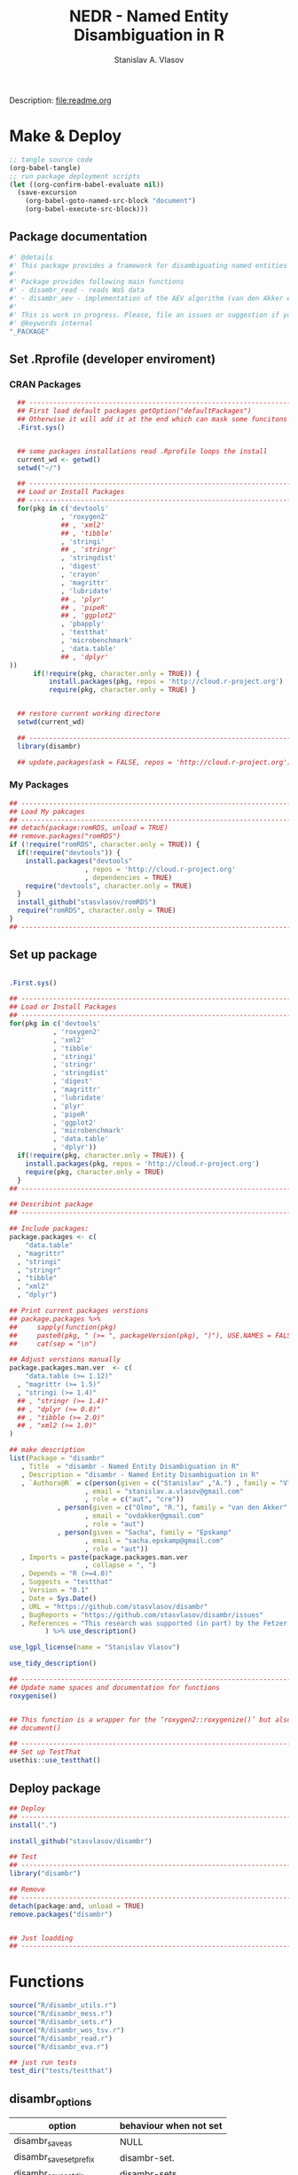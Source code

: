 #+title: NEDR - Named Entity Disambiguation in R
#+author: Stanislav A. Vlasov
#+email: stanislav.a.vlasov@gmail.com
# ------------------------------------------------------------------------------

#+PROPERTY: header-args:R :comments link  :session

Description: file:readme.org

* Make & Deploy
#+BEGIN_SRC emacs-lisp
  ;; tangle source code
  (org-babel-tangle)
  ;; run package deployment scripts
  (let ((org-confirm-babel-evaluate nil))
	(save-excursion
	  (org-babel-goto-named-src-block "document")
	  (org-babel-execute-src-block)))
#+END_SRC
** Package documentation
:PROPERTIES:
:ID:       org:g01ja7119ri0
:END:
#+BEGIN_SRC R :tangle R/disambr.r
  #' @details
  #' This package provides a framework for disambiguating named entities (e.g., authors in large bibliometric databases)
  #' 
  #' Package provides following main functions
  #' - disambr_read - reads WoS data
  #' - disambr_aev - implementation of the AEV algorithm (van den Akker et al., 2020) for Web of Science author disambiguation.
  #' 
  #' This is work in progress. Please, file an issues or suggestion if you have any.
  #' @keywords internal
  "_PACKAGE"
#+END_SRC
** Set .Rprofile (developer enviroment)
*** CRAN Packages
:PROPERTIES:
:ID:       org:ihcia7119ri0
:END:
#+BEGIN_SRC R :tangle .Rprofile
    ## --------------------------------------------------------------------------------
    ## First load default packages getOption("defaultPackages")
    ## Otherwise it will add it at the end which can mask some funcitons
    .First.sys()


    ## some packages installations read .Rprofile loops the install
    current_wd <- getwd()
    setwd("~/")

    ## --------------------------------------------------------------------------------
    ## Load or Install Packages
    ## --------------------------------------------------------------------------------
    for(pkg in c('devtools'
               , 'roxygen2'
               ## , 'xml2'
               ## , 'tibble'
               , 'stringi'
               ## , 'stringr'
               , 'stringdist'
               , 'digest'
               , 'crayon'
               , 'magrittr'
               , 'lubridate'
               ## , 'plyr'
               ## , 'pipeR'
               ## , 'ggplot2'
               , 'pbapply'
               , 'testthat'
               , 'microbenchmark'
               , 'data.table'
               ## , 'dplyr'
  ))
        if(!require(pkg, character.only = TRUE)) {
            install.packages(pkg, repos = 'http://cloud.r-project.org')
            require(pkg, character.only = TRUE) }


    ## restore current working directore
    setwd(current_wd)

    ## --------------------------------------------------------------------------------
    library(disambr)

    ## update.packages(ask = FALSE, repos = 'http://cloud.r-project.org')

#+END_SRC
*** My Packages
:PROPERTIES:
:ID:       org:hzuia7119ri0
:END:
#+BEGIN_SRC R :results silent :session :tangle no
  ## --------------------------------------------------------------------------------
  ## Load My pakcages
  ## --------------------------------------------------------------------------------
  ## detach(package:romRDS, unload = TRUE)
  ## remove.packages("romRDS")
  if (!require("romRDS", character.only = TRUE)) {
    if(!require("devtools")) {
      install.packages("devtools"
                     , repos = 'http://cloud.r-project.org'
                     , dependencies = TRUE)
      require("devtools", character.only = TRUE)
    }
    install_github("stasvlasov/romRDS")
    require("romRDS", character.only = TRUE)
  }
  ## --------------------------------------------------------------------------------
#+END_SRC
** Set up package
#+name: document
#+BEGIN_SRC R :results none :tangle no

  .First.sys()

  ## --------------------------------------------------------------------------------
  ## Load or Install Packages
  ## --------------------------------------------------------------------------------
  for(pkg in c('devtools'
             , 'roxygen2'
             , 'xml2'
             , 'tibble'
             , 'stringi'
             , 'stringr'
             , 'stringdist'
             , 'digest'
             , 'magrittr'
             , 'lubridate'
             , 'plyr'
             , 'pipeR'
             , 'ggplot2'
             , 'microbenchmark'
             , 'data.table'
             , 'dplyr'))
    if(!require(pkg, character.only = TRUE)) {
      install.packages(pkg, repos = 'http://cloud.r-project.org')
      require(pkg, character.only = TRUE)
    }
  ## --------------------------------------------------------------------------------

  ## Describint package
  ## --------------------------------------------------------------------------------

  ## Include packages:
  package.packages <- c(
      "data.table"
    , "magrittr"
    , "stringi"
    , "stringr"
    , "tibble"
    , "xml2"
    , "dplyr")

  ## Print current packages verstions
  ## package.packages %>%
  ##     sapply(function(pkg)
  ##     paste0(pkg, " (>= ", packageVersion(pkg), ")"), USE.NAMES = FALSE) %>%
  ##     cat(sep = "\n")

  ## Adjust verstions manually
  package.packages.man.ver  <- c(
      "data.table (>= 1.12)"
    , "magrittr (>= 1.5)"
    , "stringi (>= 1.4)"
    ## , "stringr (>= 1.4)"
    ## , "dplyr (>= 0.8)"
    ## , "tibble (>= 2.0)"
    ## , "xml2 (>= 1.0)"
  )

  ## make description
  list(Package = "disambr"
     , Title  = "disambr - Named Entity Disambiguation in R"
     , Description = "disambr - Named Entity Disambiguation in R"
     , `Authors@R` = c(person(given = c("Stanislav" ,"A.") , family = "Vlasov"
                     , email = "stanislav.a.vlasov@gmail.com"
                     , role = c("aut", "cre"))
              , person(given = c("Olmo", "R."), family = "van den Akker"
                     , email = "ovdakker@gmail.com"
                     , role = "aut")
              , person(given = "Sacha", family = "Epskamp"
                     , email = "sacha.epskamp@gmail.com"
                     , role = "aut"))
     , Imports = paste(package.packages.man.ver
                     , collapse = ", ")
     , Depends = "R (>=4.0)"
     , Suggests = "testthat"
     , Version = "0.1"
     , Date = Sys.Date()
     , URL = "https://github.com/stasvlasov/disambr"
     , BugReports = "https://github.com/stasvlasov/disambr/issues"
     , References = "This research was supported (in part) by the Fetzer Franklin Fund of the John E. Fetzer Memorial Trust. The EVA disambiguation algorithm is described in van den Akker, O. R., Epskamp, Sacha, & Vlasov, S. A. (2020). The AEV Algorithm—Author name disambiguation for large Web of Science datasets."
           ) %>% use_description()

  use_lgpl_license(name = "Stanislav Vlasov")

  use_tidy_description()

  ## ----------------------------------------------------------------------------
  ## Update name spaces and documentation for functions
  roxygenise()


  ## This function is a wrapper for the ‘roxygen2::roxygenize()’ but also load the package
  ## document()

  ## ----------------------------------------------------------------------------
  ## Set up TestThat
  usethis::use_testthat()
#+END_SRC
** Deploy package
#+BEGIN_SRC R :tangle no
  ## Deploy
  ## --------------------------------------------------------------------------------
  install(".")

  install_github("stasvlasov/disambr")

  ## Test
  ## --------------------------------------------------------------------------------
  library("disambr")

  ## Remove
  ## --------------------------------------------------------------------------------
  detach(package:and, unload = TRUE)
  remove.packages("disambr")


  ## Just loadding
  ## --------------------------------------------------------------------------------

#+END_SRC

* Functions
#+BEGIN_SRC R :tangle no
  source("R/disambr_utils.r")
  source("R/disambr_mess.r")
  source("R/disambr_sets.r")
  source("R/disambr_wos_tsv.r")
  source("R/disambr_read.r")
  source("R/disambr_eva.r")

  ## just run tests
  test_dir("tests/testthat")
#+END_SRC
** disambr_options
| option                      | behaviour when not set |
|-----------------------------+------------------------|
| disambr_save_as             | NULL                   |
| disambr_save_set_prefix     | disambr-set.           |
| disambr_save_set_dir        | disambr-sets           |
| disambr_save_set_time_stamp | TRUE                   |
| disambr_verbose             | TRUE                   |
| disambr_mess_pretty         | FALSE                  |
| disambr_get_output_set      | FALSE                  |
| disambr_read_output_set     | FALSE                  |

** disambr_utils
*** dhms
:PROPERTIES:
:ID:       org:qdfaf650iti0
:END:
#+BEGIN_SRC R :tangle R/disambr_utils.r
  ##' Formats time difference as X days HH:MM:SS
  ##'
  ##' from https://stackoverflow.com/questions/27312292
  ##' @param t time diff
  ##' @return formatted time diff string
  ##' 
  ##' @export 
  dhms <- function(t) {
      t <-  abs(as.numeric(t, units = "secs"))
      paste(if((t %/% (60*60*24)) > 0) paste(t %/% (60*60*24), "days") else NULL
           ,paste(formatC(t %/% (60*60) %% 24, width = 2, format = "d", flag = "0")
                , formatC(t %/% 60 %% 60, width = 2, format = "d", flag = "0")
                , formatC(t %% 60, width = 2, format = "d", flag = "0")
                , sep = ":"))
  }
#+END_SRC

*** mess
**** create_mess
:PROPERTIES:
:ID:       org:dpadt1n0mti0
:END:

#+BEGIN_SRC R :tangle R/disambr_mess.r
  ##' Creates message string for reporting during procedures
      ##' @param mess Message to report. If prefixed by h `h_marks` it will be ouline of level `h`
      ##' @param h Forse specific ouline level of message
      ##' @param indent Forse indentation
      ##' @param prefix Add overal prefix
      ##' @param h_marks Marks that sets outline. Default is "-". Can be many characters, e.g. "-*#".
      ##' @param h_prefix Character vector of prefixes for each outline level
      ##' @param h_prefix_sep Separator between `h_prefix` and `mess`
      ##' @param pretty Whether to use "crayon" package for pretty printing
      ##' @param mess_color Color of message
      ##' @param h_prefix_color Color of ouline prefix
      ##' @param ... Here we can pass `verbose` argument from upper functions. Default is TRUE
      ##' @return Message string
      ##' 
      ##' @export 
      create_mess <- function(mess
                            , h = integer(0)
                            , indent = integer(0)
                            , prefix = ""
                            , h_marks = "-"
                            , h_prefix = character()
                            , h_prefix_sep = " "
                            , pretty = getOption("disambr_mess_pretty")
                            , mess_color = "green"
                            , h_prefix_color = "blue"
                            , ...) {
          ## set outline
          if(isTRUE(length(h) != 1)) {
              mess.regex <- paste0("^([", h_marks, "]*)\\s*(.*)")
              mess.parsed <-
                  stringi::stri_match_first_regex(mess, mess.regex)
              mess <- mess.parsed[[3]]
              h <- nchar(mess.parsed[[2]]) + 1
          }
          ## set h_prefix
          if(length(h_prefix) < h) {
              h_prefix_l <- length(h_prefix)
              ## if h_prefix is NULL
              if(h_prefix_l == 0) {
                  h_prefix <- ""
                  h_prefix_l <- 1
              }
              h_prefix <- c(h_prefix, rep(h_prefix[h_prefix_l], h - h_prefix_l))
          }
          ## set indentation
          if(isTRUE(length(indent) != 1)) {
              indent <-
                  nchar(paste(c("", h_prefix)[1:h], collapse = "")) +
                  (h-1)*nchar(h_prefix_sep)
              indent <- strrep(" ",  indent)
          } else{
              indent <-
                  switch(class(indent)
                       , numeric = if(indent == 0) ""
                                   else strrep(" ",  indent)
                       , character = indent)
          }
          ## create message
          h_prefix <- h_prefix[h]
          mess.plain <-
              paste0(prefix
                   , indent
                   , h_prefix
                   , h_prefix_sep
                   , mess)
          if(isTRUE(pretty) &&
             ## in case I want to move crayon to Sugests:
             requireNamespace("crayon", quietly = TRUE)) {
              h_prefix.style <-
                  crayon::make_style(h_prefix_color)
              mess.style <-
                  crayon::make_style(mess_color)
              mess.style <-
                  crayon::combine_styles(crayon::bold, mess.style)
              mess <-
                  Reduce(crayon::`%+%`
                       , list(prefix
                            , indent
                            , h_prefix.style(h_prefix)
                            , h_prefix_sep
                            , mess.style(mess)))
          } else {
              mess <- mess.plain
          }
          return(mess)
      }

#+END_SRC


**** disambr_mess
:PROPERTIES:
:ID:       org:nqfdt1n0mti0
:END:
#+BEGIN_SRC R :tangle R/disambr_mess.r
    ##' Report a message with message()
    ##' @param mess Message to report. If prefixed by h `h_marks` it will be ouline of level `h`
    ##' @param h_prefix Character vector of prefixes for each outline level
    ##' @inheritDotParams create_mess
    ##' @return Same as `message` returns
    ##' 
    ##' @md 
    ##' @export
    disambr_mess <- function(mess
                           , h_prefix = c("disambr:", "-")
                           , ...) {
        ## skip is not verbose (verbose by default)
        if(isFALSE(list(...)$verbose)) return()
        mess <- create_mess(mess, h_prefix = h_prefix, ...)
        ## post message
        message(mess)
    }
#+END_SRC

#+BEGIN_SRC R :tangle tests/testthat/test.disambr_mess.r
  test_that("disambr_mess", {
      expect_message(disambr_mess("Hello world!"))
      expect_null(disambr_mess("Hello world!", verbose = FALSE))
  })
#+END_SRC

**** disambr_mess_start
:PROPERTIES:
:ID:       org:9rmdt1n0mti0
:END:

#+BEGIN_SRC R :tangle R/disambr_mess.r
  ##' Post a starting message for disambr procedure. Records time started in `disambr_start_time` variable in its `parent.frame()`
  ##' @param start_mess_prefix Prefix for staring message
  ##' @inheritDotParams disambr_mess
  ##' @return time started
  ##' 
  ##' @export 
  disambr_mess_start <- function(start_mess_prefix = "Making set -"
                                , ...) {
      ## get name of running procedure
      running_procedure_name <- deparse(sys.calls()[[sys.nframe() - 1]])
      ## clean the call string
      running_procedure_name <-
          stringi::stri_replace_first_regex(running_procedure_name
                                          , c("^disambr_set_([^()]+).*")
                                          , "$1")
      mess <- paste(start_mess_prefix, running_procedure_name)
      disambr_mess(mess, ...)
      ## record the time started
      assign("disambr_start_time", Sys.time(), pos = parent.frame())
  }

#+END_SRC

#+BEGIN_SRC R :tangle tests/testthat/test.disambr_mess.r
  test_that("disambr_mess_start", {
      foo <- function() {
          disambr_mess_start()
          return(disambr_start_time)
      }
      expect_is(foo(), c("POSIXt", "POSIXct"))
      expect_message(foo(), )
  })
#+END_SRC

**** disambr_mess_finish
:PROPERTIES:
:ID:       org:m6vdt1n0mti0
:END:

#+BEGIN_SRC R :tangle R/disambr_mess.r
  ##' Post a starting message for disambr procedure. Records time started in `disambr_start_time` variable in its `parent.frame()`
  ##' @param start_mess_prefix Prefix for staring message
  ##' @inheritDotParams disambr_mess
  ##' @return time started
  ##' 
  ##' @export 
  disambr_mess_finish <- function(mess = "Finished -"
                                , append_running_procedure_name = TRUE
                                , ...) {
      if(isTRUE(append_running_procedure_name)) {
          ## get name of running procedure
          running_procedure_name <- deparse(sys.calls()[[sys.nframe() - 1]])
          ## clean the call string
          running_procedure_name <-
              stringi::stri_replace_first_regex(running_procedure_name
                                              , c("^disambr_set_([^()]+).*")
                                              , "$1")
          mess <- paste(mess, running_procedure_name)    
      } 
      ## assess procedure duration
      if(exists("disambr_start_time", where = parent.frame())) {
          disambr_duration <-
              dhms(Sys.time() - get("disambr_start_time", pos = parent.frame()))
          mess <- paste(mess, "in", disambr_duration)
      }   
      disambr_mess(mess, ...)
  }

#+END_SRC

#+BEGIN_SRC R :tangle tests/testthat/test.disambr_mess.r
  test_that("disambr_mess_finish", {
      foo <- function() {
          disambr_start_time <- Sys.time() - 1000
          disambr_mess_finish()
      }
      expect_message(foo(), "foo.*in")
  })
#+END_SRC

**** disambr_warn
:PROPERTIES:
:ID:       org:0xagt1n0mti0
:END:
    #+BEGIN_SRC R :tangle R/disambr_mess.r
    ##' Report a message with warning()
    ##' @param mess Message to report. If prefixed by h `h_marks` it will be ouline of level `h`
    ##' @param h_prefix Character vector of prefixes for each outline level
    ##' @param call. See `warning`
    ##' @param immediate. See `warning`
    ##' @inheritDotParams create_mess
    ##' @return Same as `warning` returns
    ##' 
    ##' @md 
    ##' @export
    disambr_warn <- function(mess
                           , h_prefix = c("disambr:", "-")
                           , call. = FALSE
                           , immediate. = TRUE
                           , ...) {
        mess <- create_mess(mess, h_prefix = h_prefix, ...)
        ## post message
        warning(mess, call. = call. , immediate. = immediate.)
    }
#+END_SRC

#+BEGIN_SRC R :tangle tests/testthat/test.disambr_mess.r
  test_that("disambr_warn", {
      expect_warning(disambr_warn("Ahtung!"))
  })
#+END_SRC

**** disambr_stop
:PROPERTIES:
:ID:       org:qlegt1n0mti0
:END:

    #+BEGIN_SRC R :tangle R/disambr_mess.r
    ##' Report a message with stop()
    ##' @param mess Message to report. If prefixed by h `h_marks` it will be ouline of level `h`
    ##' @param h_prefix Character vector of prefixes for each outline level
    ##' @param call. See `stop`
    ##' @inheritDotParams create_mess
    ##' @return Same as `stop` returns
    ##' 
    ##' @md 
    ##' @export
    disambr_stop <- function(mess
                           , call. = FALSE
                           , ...) {
        parent.call <- deparse(sys.calls()[[sys.nframe() - 1]])
        parent.call <- as.character(parent.call)
        mess <-
            create_mess(mess
                      , h_prefix = paste0(parent.call, ":")
                      , ...)
        ## post message
        stop(mess, call. = call.)
    }
#+END_SRC

#+BEGIN_SRC R :tangle tests/testthat/test.disambr_mess.r
  test_that("disambr_stop", {
      expect_error(disambr_stop())
  })
#+END_SRC

*** get_file_extension
:PROPERTIES:
:ID:       org:s6sdaz31gti0
:END:
#+BEGIN_SRC R :tangle R/disambr_utils.r
  ##' Extention extractor. Same as tools::file_ext but for NULL input returns NULL instead of logical(0).
  ##' @param f file name 
  ##' @return extention
  ##' 
  ##' @importFrom magrittr %>%
  ##' @export 
  get_file_extension <- function(f) {
      if(length(f) == 1) {
          if(is.character(f)) {
              f %>% basename %>% 
                  stringi::stri_split_fixed(".") %>% 
                  extract2(1) %>%
                  extract(ifelse(length(.) == 1, NA, length(.))) %>%
                  ifelse(is.na(.), "", .)
          } else if(is.na(f)) {
              NA
          }
      } else {
          NULL
      }
  }

  ## my.file <- '../data/Journals in Mathematical Psychology/Applied Psychological Measurement.txt' 
  ## my.file1 <- "/mnt/md5/data/wos/wos-sci-expanded.firm-names-query.analytical-instruments/LN Public NAICS records from 10001 to 10500.txt"

  ## get_file_extension(my.file)
  ## get_file_extension(my.file1)
  ## get_file_extension("sdfsdf....")
  ## get_file_extension("sdf")
  ## get_file_extension("")
  ## get_file_extension(NULL)
  ## get_file_extension(NA)
  ## get_file_extension("...sdf...sdf.df...sd.")
  ## get_file_extension(".")
  ## get_file_extension(".....")

  ## build in
  ## tools::file_ext(my.file)
  ## tools::file_ext(my.file1)
  ## tools::file_ext("sdfsdf....")
  ## tools::file_ext("sdf")
  ## tools::file_ext("")
  ## tools::file_ext(NULL)
  ## tools::file_ext(NA)
  ## tools::file_ext("...sdf...sdf.df...sd.")
  ## tools::file_ext(".")
  ## tools::file_ext(".....")
#+END_SRC
*** stop_unless
:PROPERTIES:
:ID:       org:ptydaz31gti0
:END:
#+BEGIN_SRC R :tangle R/disambr_utils.r
  ##' Stops process unless cond is true
  ##' @param cond condition to test
  ##' @param message_if_false message_if_false
  ##' @param stop_if_false stop_if_false 
  ##' @param return_if_true return_if_true
  ##' @param return_if_false return_if_false 
  ##' @return 
  ##' 
  ##' @export 
  stop_unless <- function(cond
                        , message_if_false = paste("cond in not TRUE")
                        , stop_if_false = TRUE
                        , return_if_true = TRUE
                        , return_if_false = isFALSE(return_if_true)) {
      if(isTRUE(cond)) {
          return(return_if_true)
      } else if(isTRUE(stop_if_false)){
          stop(message_if_false, call. = FALSE)
      } else {
          warning(message_if_false, call. = FALSE)
          return(return_if_false)
      }
  }
#+END_SRC

#+BEGIN_SRC R :tangle tests/testthat/test.utils.r 
  test_that("stop.unless", {
        expect_warning(stop.unless(FALSE, "Lala", FALSE))
        expect_error(stop.unless(FALSE))
        expect_true(stop.unless(TRUE))
        expect_warning(stop.unless("sdfasdf", stop.if.false = FALSE))
        expect_warning(stop.unless("sdfasdf", stop.if.false = FALSE, return.if.true = FALSE))
    })
#+END_SRC

*** parse_files_path
:PROPERTIES:
:ID:       org:kb3eaz31gti0
:END:
#+BEGIN_SRC R :tangle R/disambr_utils.r
##' Returns vector of file paths from path(s) recursively
  ##' @param files_path Path(s) where the files are
  ##' @param recursive Whether to look in subfolders recursively
  ##' @return Vector of file paths from path(s) recursively
  ##' 
  ##' @md
  ##' @importFrom magrittr %>%
  ##' @export 
  parse_files_path <- function(files_path, recursive = TRUE) {
      stop_unless(is.character(files_path), "Files path shoud be a character string!")
      files_path <- 
      lapply(files_path, function(file.path) {
          if(stop_unless(file.exists(file.path)
                       , paste(file.path, " - does not exist!")
                       , stop_if_false = FALSE
                       , return_if_true = FALSE)) {
              NULL
          } else if(dir.exists(file.path)) {
              dir(file.path
                , full.names = TRUE
                , recursive = recursive)
          } else {
              file.path
          }
      })
      return(unique(normalizePath(unlist(files_path))))
  }
#+END_SRC

#+BEGIN_SRC R :tangle tests/testthat/test.utils.r
    test_that("parse.files.path", {
          expect_error(parse.files.path(3423))
          expect_warning(parse.files.path(c(".", "gibirish file")))
          expect_is(parse.files.path("."), "character")
          ## empty dirs
          tmp.dir <- "test_dir_for_parse.files.path"
          dir.create(tmp.dir, showWarnings = FALSE)
          expect_equal(parse.files.path(tmp.dir), character(0))
          file.remove(tmp.dir)
      })
#+END_SRC


*** read_to_utf8
:PROPERTIES:
:ID:       org:wx7eaz31gti0
:END:
#+BEGIN_SRC R :tangle R/disambr_utils.r
  ##' Reads file as UTF-8, convert it if other encoding is deteted
  ##' @param f file path
  ##' @param bytes_to_check how long to check for encoding (save time for large files)
  ##' @return file text as string
  ##' 
  ##' @export 
  read_to_utf8 <- function(f, bytes_to_check = 2^14) {
      ## read file as raw bytes (not to Assume any encodings)
      bin <- readBin(f, raw(), n = file.size(f))
      ## check first 2^14 bytes for encoding
      encoding <- stringi::stri_enc_detect2(bin[1:bytes_to_check])[[1]][[1]][1]
      if(is.na(encoding)) {
          message("Could not detect encoding of file: ", f)
          s <- rawToChar(bin, multiple = FALSE)
      } else if(!(encoding %in% iconvlist())) {
          message("Does not know how to convert from ", encoding, "for file: ", f)
      } else if(encoding == "UTF8") {
          s <- rawToChar(bin, multiple = FALSE)
      } else {
          ## message("Converting to utf-8")
          s <- iconv(list(NULL, bin), from = encoding, to = "UTF-8")
      }
      return(s)
  }

  ## stringi::stri_enc_detect2(NULL)[[1]][[1]][1]
  ## stringi::stri_enc_detect2(NA)[[1]][[1]][1]
  ## stringi::stri_enc_detect2(123)[[1]][[1]][1]
  ## stringi::stri_enc_detect2("")[[1]][[1]][1]
  ## stringi::stri_enc_detect2("sadf")[[1]][[1]][1]

#+END_SRC


*** recode_return_characters
:PROPERTIES:
:ID:       org:xbceaz31gti0
:END:
#+BEGIN_SRC R :tangle R/disambr_utils.r
  ##' Fixed end of line characters in wierd text
  ##' @param s text string
  ##' @param assoc.file file name where it came from
  ##' @param verbose Be chatty
  ##' @return fixed sting
  ##' 
  ##' @export 
  recode_return_characters <- function(s, assoc.file = NA, verbose = FALSE) {
      has_return_chars <- function(s, test.first.n.char = 10^4) {
          s <- stri_sub(s, to = test.first.n.char)
          any(stri_detect_regex(s, "\\r"))
      }
      if(has_return_chars(s)) {
          if(verbose) message("disambr: '\\r' char in the file: ", assoc.file
                            , "\n- replacing with '\\n' to fix 'datatable::fread'")
          s <- stri_replace_all_regex(s, "\\R+", "\n")
      }
      return(s)
  }
#+END_SRC


*** disambr_cbind_lists
#+BEGIN_SRC R :tangle no
##' Makes list of each element of l
##' @param l sequence or list
##' @param l.name same name will be applies to each element
##' @return list of lists
##' 
##' @export 
disambr_listify_list <- function(l, l.name = NULL) {
    if(isTRUE(l.name == "")) l.name =  NULL
    ## case when all are 1 length (vector or list of single length elements)
    lapply(l, function(x) {
        x <- list(x)
        names(x) <- l.name
        return(x)
    })
}


##' cbinds lists and names each element as name of each list in ...
##' @param ... Lists to cbin
##' @return Lists
##' @export 
disambr_cbind_lists <- function(...) {
    lists <- eval(...)
    lists_n <- length(lists)
    lists_names <- names(lists)
    cbind_list <- disambr_listify_list(lists[[1]], lists_names[1])
    for (i in 2:lists_n) {
        cbind_list <- 
            mapply(c
                 , cbind_list
                 , disambr_listify_list(lists[[i]], lists_names[i])
                 , SIMPLIFY = FALSE)
    }
    return(cbind_list)
}

#+END_SRC

*** match_fuzzy
:PROPERTIES:
:ID:       org:t4zk2360oti0
:END:
#+BEGIN_SRC R :tangle R/disambr_utils.r
##' Fuzzy match all combinations of character vector
##' @param bank 
##' @param method see method in stringdist
##' @param max_dist see maxDist in stringdist
##' @param id_name names that will be suffixed with _1 and _2
##' @return data.table
##' 
##' @export 
match_fuzzy <- function(bank, method, max_dist, id_name) {
        id_name_1 <- paste0(id_name, "_1")
        id_name_2 <- paste0(id_name, "_2")
        match_fuzzy_x <- function(x) {
            matched <- stringdist::ain(bank, x
                                     , maxDist = max_dist
                                     , method = method
                                     , matchNA = FALSE)
            if(any(matched)) {
                matched <- bank[matched]
                matched <- data.table::data.table(x, matched)
                data.table::setnames(matched, c(id_name_1, id_name_2))
            } else {
                NULL
            }
        }
        match_x <- function(x) {
            matched <- bank %in% x
            if(any(matched)) {
                matched <- bank[matched]
                matched <- data.table::data.table(x, matched)
                data.table::setnames(matched, c(id_name_1, id_name_2))
            } else {
                NULL
            }
        }
        if(max_dist > 0) {
            matched_list <- lapply(bank, match_fuzzy_x)
        } else if(max_dist == 0) {
            matched_list <- lapply(bank, match_x)
        } else {
            stop()
        }
        return(data.table::rbindlist(matched_list))
}

#+END_SRC

#+BEGIN_SRC R :tangle tests/testthat/test.disambr_utils.r
test_that("match_fuzzy", {
expect_length(match_fuzzy(c("sdfsdf", "sfawefwsd", "sdfwefad", ";sldwaf", "asdfwaf")
          , method = "lv"
          , max_dist = 3
          , id_name = "id"), 2)

expect_equal(nrow(match_fuzzy(c("sdfsdf", "sfawefwsd", "sdfwefad", ";sldwaf", "asdfwaf")
          , method = "lv"
          , max_dist = 39
          , id_name = "id")), 9)
})
#+END_SRC





** disambr_sets
*** TEMPLATE
:PROPERTIES:
:ID:       org:3ylht1n0mti0
:END:
#+BEGIN_SRC R :tangle R/disambr_sets.r

#+END_SRC


*** disambr_in_sets
:PROPERTIES:
:ID:       org:84rht1n0mti0
:END:
#+BEGIN_SRC R :tangle R/disambr_sets.r
  ##' Checks if sets with certain attribures are present
  ##' @param sets Sets to filter on sets attributes
  ##' @param match_attr_value_parcially whether attribute values can be matched partially
  ##' @param check_attr_names_prefix Whether to check for short names of attributes. See `attr_names_prefix`.
  ##' @param attr_names_prefix If name does not start with this prefix (default is 'disambr_set_'), it will add this prefix before attribute name.
  ##' @param ... Named sets attributes to filter `sets` on
  ##' @return logical vector of length `length(sets)`
  ##' 
  ##' @export 
  disambr_in_sets <- function(sets
                            , ...
                            , match_attr_value_parcially = FALSE
                            , check_attr_names_prefix = TRUE
                            , attr_names_prefix = "disambr_set_") {
      ## check if sets is list
      if(!is.list(sets)) disambr_stop("'sets' should be a list of sets!")
      attrs_values <- list(...)
      ## check if ... is provided and if not return all
      attrs_values_length <- length(attrs_values)
      if(attrs_values_length == 0) return(rep(TRUE, length(sets)))
      ## check if all named
      attrs_values_names <- names(attrs_values)
      if(length(attrs_values_names) != attrs_values_length)
          disambr_stop("'...' arguments should be all named!")
      if(isTRUE(check_attr_names_prefix)) {
          ## add "disambr_set_" if attr names are short
          attrs_values_names_short <-
              !stringi::stri_detect_regex(attrs_values_names
                                        , paste0("^", attr_names_prefix))
          if(any(attrs_values_names_short)) {
              attrs_values_names[attrs_values_names_short] <-
                  paste0(attr_names_prefix
                       , attrs_values_names[attrs_values_names_short])
          }
      }
      if(isTRUE(match_attr_value_parcially)) {
          filter_sets <- function(attr_name, attr_value) {
              vals <- lapply(sets, attr, attr_name, exact = TRUE)
              vals <- lapply(vals, unlist)
              vals <- lapply(vals, `[`, 1)
              vals <- unlist(lapply(vals, function(a) if(is.null(a)) NA else a))
              sapply(stringi::stri_detect_fixed(vals, attr_value), isTRUE)
          }
      } else {
          filter_sets <- function(attr_name, attr_value) {
              vals <- lapply(sets, attr, attr_name, exact = TRUE)
              vals <- lapply(vals, unlist)
              vals <- lapply(vals, `[`, 1)
              vals <- unlist(lapply(vals, function(a) if(is.null(a)) NA else a))
              vals %in% attr_value
          }
      }
      sets_filters <- mapply(filter_sets
                           , attrs_values_names
                           , attrs_values
                           , SIMPLIFY = FALSE)
      ## return overlap of sets_filters
      return(Reduce(`&`, sets_filters))
  }

#+END_SRC

#+BEGIN_SRC R :tangle tests/testthat/test.disambr_sets.r
  test_that("disambr_in_sets", {

  a <- list(disambr_set_attr(c(1,2,3), a = 1)
          , disambr_set_attr(c(1,2,3), b = 2, a = 1)
          , disambr_set_attr(c(1,2,3), c = 3, a = 2)
          , disambr_set_attr(c(1,2,3), d = 4, a = 212))

  expect_true(all(disambr_in_sets(a)))
  expect_false(any(disambr_in_sets(a, b= 2, a = 2)))
  expect_true(any(disambr_in_sets(a, b= 2, a = 1)))
  expect_true(any(disambr_in_sets(a, a = 1)))
  expect_true(any(disambr_in_sets(a, disambr_set_a = 1)))
  expect_equal(sum(disambr_in_sets(a, a = 1, match_attr_value_parcially = TRUE)), 3)
  })
#+END_SRC

*** disambr_get_first_data_set
:PROPERTIES:
:ID:       org:13h9svy0mti0
:END:
#+BEGIN_SRC R :tangle R/disambr_sets.r
  ##' Get first data set in list sets
  ##' @param sets list of sets
  ##' @param recipe function that produced the data set (parcial match allowed)
  ##' @param ... other attributes
  ##' @param match_parcially whether to match recipe partially
  ##' @inheritDotParams disambr_in_sets
  ##' @return 
  ##' 
  ##' @md 
  ##' @importFrom magrittr %>%
  ##' @import magrittr data.table dplyr stringr
  ##' @export 
  disambr_get_first_data_set <- function(sets, recipe, ...
                                       , match_parcially = TRUE) {
      set_num <-
          disambr_in_sets(sets, recipe = recipe, ...
                        , match_attr_value_parcially = match_parcially)
      ## get first
      set_num <- which(set_num)[1]
      if(length(set_num) != 0) {
          return(sets[[set_num]])
      } else {
          disambr_stop(paste("Data set should be available in sets:", recipe))
      }
  }
#+END_SRC


#+BEGIN_SRC R :tangle tests/testthat/test.disambr_sets.r
  test_that("disambr_get_first_data_set", {
    a <- list(disambr_set_attr(c(1,2,3), recipe = "my_function_123")
              , disambr_set_attr(c(1,2,3,4), recipe = "my_function_23")
              , disambr_set_attr(c(1,2,3,4,5), recipe = "my_function_3a")
              , disambr_set_attr(c(1,2,3,4,5,6), recipe = "my_function_1"))

    expect_length(disambr_get_first_data_set(a, "3"), 3)
    expect_length(disambr_get_first_data_set(a, "3a"), 5)
    expect_null(disambr_get_first_data_set(a, "aaaaa"))
  })
#+END_SRC

*** disambr_get_last_set
:PROPERTIES:
:ID:       org:3ra9svy0mti0
:END:
#+BEGIN_SRC R :tangle R/disambr_sets.r
  ##' Gets last set in sets which strength less or equal than 0.5
  ##' @param sets sets
  ##' @param ... other attributes
  ##' @inheritDotParams disambr_in_sets
  ##' @return set or NULL if not found
  ##' 
  ##' @export 
  disambr_get_last_set <- function(sets, ...) {
      set_index <- disambr_in_sets(sets, ...)
      set_index <- which(set_index)
      set_index <- set_index[length(set_index)]
      if(length(set_index) == 1) {
          return(sets[[set_index]])
      } else {
          return()
      }
  }
#+END_SRC

#+BEGIN_SRC R :tangle tests/testthat/test.disambr_sets.r
test_that("disambr_get_last_set", {
a <- list(disambr_set_attr(c(1,2,3), strength = 0.1)
        , disambr_set_attr(c(1,2,3,4), strength = 0.6)
        , disambr_set_attr(c(1,2,3,4,5), strength = 0.5)
        , disambr_set_attr(c(1,2,3,4,5,6), strength = 1))

expect_length(disambr_get_last_set(a), 5)

a <- list(disambr_set_attr(c(1,2,3,4), strength = 0.6)
        , disambr_set_attr(c(1,2), strength = 1))

expect_length(disambr_get_last_set(a), 2)

})
#+END_SRC

*** disambr_get_last_weak_set
:PROPERTIES:
:ID:       org:tb303360oti0
:END:

#+BEGIN_SRC R :tangle R/disambr_sets.r
  ##' Gets last set in sets which strength less or equal than 0.5
  ##' @param sets sets
  ##' @param ... other attributes
  ##' @inheritDotParams disambr_in_sets
  ##' @return set or NULL if not found
  ##' 
  ##' @export 
  disambr_get_last_weak_set <- function(sets, ...) {
      set_index <- disambr_in_sets(sets, ...
                                 , strength = seq(from = 0.1, to = 0.5, by = 0.01))
      set_index <- which(set_index)
      set_index <- set_index[length(set_index)]
      if(length(set_index) == 1) {
          return(sets[[set_index]])    
      } else {
          disambr_stop("- can not find last weak set in sets!")
          return()
      }
  }
#+END_SRC

#+BEGIN_SRC R :tangle tests/testthat/test.disambr_sets.r
test_that("disambr_get_last_weak_set", {
a <- list(disambr_set_attr(c(1,2,3), strength = 0.1)
        , disambr_set_attr(c(1,2,3,4), strength = 0.6)
        , disambr_set_attr(c(1,2,3,4,5), strength = 0.5)
        , disambr_set_attr(c(1,2,3,4,5,6), strength = 1))

expect_length(disambr_get_last_weak_set(a), 5)

a <- list(disambr_set_attr(c(1,2,3,4), strength = 0.6)
        , disambr_set_attr(c(1,2,3,4,5,6), strength = 1))

expect_null(disambr_get_last_weak_set(a))

})
#+END_SRC


*** disambr_get_strong_set
:PROPERTIES:
:ID:       org:xz69svy0mti0
:END:
#+BEGIN_SRC R :tangle R/disambr_sets.r
  ##' Get sets with strength parameter of 1 and rbind them into sincle set
  ##' @param sets sets
  ##' @param ... other attributes
  ##' @inheritDotParams disambr_in_sets
  ##' @return set or NULL if none found
  ##' 
  ##' @export 
  disambr_get_strong_set <- function(sets, ...) {
      sets_index <- disambr_in_sets(sets, ...
                                  , type = "similar"
                                  , strength = 1)
      ## if not sets return NULL
      if(!any(sets_index)) return()
      sets <- sets[sets_index]
      ## bind sets depending on class
      sets_class <- sapply(lapply(sets, class), `[`, 1)
      if(all(sets_class %in% "data.table")) {
          sets <- data.table::rbindlist(sets)
      } else if(all(sets_class %in% "list")) {
          sets <- do.call(c, sets)
      }
      return(sets)
  }

#+END_SRC

#+BEGIN_SRC R :tangle tests/testthat/test.disambr_sets.r
  test_that("disambr_get_strong_set", {
      a <- list(disambr_set_attr(list(1,2,3)
                               , type = "similar"
                               , strength = 1)
              , disambr_set_attr(list(1,2,3,4)
                               , type = "similar"
                               , strength = 0.6)
              , disambr_set_attr(list(1,2,3,4,5)
                               , type = "similar"
                               , strength = 0.4)
              , disambr_set_attr(list(1,2,3,4,5,6)
                               , type = "similar"
                               , strength = 1))

      expect_length(disambr_get_strong_set(a), 9)

      a <- list(disambr_set_attr(data.table::data.table(c(1,2,3))
                               , type = "similar"
                               , strength = 1)
              , disambr_set_attr(data.table::data.table(c(1,2,3,4))
                               , type = "similar"
                               , strength = 0.6)
              , disambr_set_attr(data.table::data.table(c(1,2,3,4,5))
                               , type = "similar"
                               , strength = 0.4)
              , disambr_set_attr(data.table::data.table(c(1,2,3,4,5,6))
                               , type = "similar"
                               , strength = 1))

      expect_is(disambr_get_strong_set(a), "data.table")

      a <- list(disambr_set_attr(data.table::data.table(c(1,2,3))
                               , type = "similar"
                               , strength = 0.1)
              , disambr_set_attr(data.table::data.table(c(1,2,3,4))
                               , type = "similar"
                               , strength = 0.6)
              , disambr_set_attr(data.table::data.table(c(1,2,3,4,5))
                               , type = "similar"
                               , strength = 0.4)
              , disambr_set_attr(data.table::data.table(c(1,2,3,4,5,6))
                               , type = "similar"
                               , strength = 0.1))

      expect_null(disambr_get_strong_set(a))

  })
#+END_SRC


*** disambr_get_last_unstrong_set
:PROPERTIES:
:ID:       org:4v89svy0mti0
:END:
#+BEGIN_SRC R :tangle R/disambr_sets.r
  ##' Gets last set from sets with strength <= 0.5 and excludes from this set all sets with strength of 1
  ##' @param sets sets
  ##' @return set or NULL
  ##' @export 
  disambr_get_last_unstrong_set <- function(sets) {
      weak_set <- disambr_get_last_weak_set(sets)
      strong_set <- disambr_get_strong_set(sets)
      if(is.null(strong_set) || is.null(weak_set)) {
          return(weak_set)
      } else if("data.table" %in% class(weak_set) &&
                "data.table" %in% class(strong_set)) {
          return(data.table::fsetdiff(weak_set, strong_set))
          ## comb_set <- rbind(weak_set, strong_set)
          ## comb_set <- 
          ##     comb_set[!duplicated(comb_set, fromLast = FALSE) &
          ##              !duplicated(comb_set, fromLast = TRUE)]
          ## return(comb_set) #
          ## return(weak_set[strong_set[[1]] !=  weak_set[[1]] ||
                          ## strong_set[[2]] !=  weak_set[[2]]])
      } else {
          disambr_stop("Weak and strong sets should be data.tables!")
      }
  }

#+END_SRC

#+BEGIN_SRC R :tangle tests/testthat/test.disambr_sets.r
test_that("disambr_get_last_unstrong_set", {
a <- list(disambr_set_attr(data.table::data.table(c(1,2,3), c(1,2,8)), strength = 1)
        , disambr_set_attr(data.table::data.table(c(1,2,3,4), c(1,2,3,4)), strength = 0.6)
        , disambr_set_attr(data.table::data.table(c(1,2,3,4,5,6,7,8), c(1,2,3,4,5,6,7,8)), strength = 0.4)
        , disambr_set_attr(data.table::data.table(c(1,2,7,5), c(1,2,7,5)), strength = 1))

expect_equal(nrow(disambr_get_last_unstrong_set(a)), 4)
})
#+END_SRC


*** disambr_set_attr
:PROPERTIES:
:ID:       org:kvv4zio0mti0
:END:
#+BEGIN_SRC R :tangle R/disambr_sets.r
  ## disambr_entity
  ## disambr_set_type
  ## disambr_set_coefficient
  ## disambr_set_name
  ## disambr_set_collection
  ## disambr_entity_id_reference
  ## disambr_entity_id_reference_md5_sum
  ## disambr_recipe

  ##' Adds attribures to the set with data.table::setattr
  ##' @param focal_set Set to add attribute to
  ##' @param check_attr_names_prefix Whether to check for short names of attributes. See `attr_names_prefix`.
  ##' @param attr_names_prefix If name does not start with this prefix (default is 'disambr_set_'), it will add this prefix before attribute name.
  ##' @param ... Named attributes
  ##' @return `focal_set`
  ##' 
  ##' @export 
  disambr_set_attr <- function(focal_set
                             , ...
                             , check_attr_names_prefix = TRUE
                             , attr_names_prefix = "disambr_set_") {
      attrs_values <- list(...)
      ## check if ... is provided and if not do nothing
      attrs_values_length <- length(attrs_values)
      if(attrs_values_length == 0) return()
      ## check if all attributes in ... are named
      attrs_values_names <- names(attrs_values)
      if(length(attrs_values_names) != attrs_values_length)
          disambr_stop("'...' arguments should be all named!")
      if(isTRUE(check_attr_names_prefix)) {
      ## add "disambr_set_" if attr names are short
      attrs_values_names_short <-
          !stringi::stri_detect_regex(attrs_values_names
                                    , paste0("^", attr_names_prefix))
      if(any(attrs_values_names_short)) {
          attrs_values_names[attrs_values_names_short] <-
              paste0(attr_names_prefix
                   , attrs_values_names[attrs_values_names_short])
      }
      }
      ## set attributes
      for (i in 1:length(attrs_values)) {
          ## also works for other that data.table objects
          data.table::setattr(focal_set, attrs_values_names[i], attrs_values[[i]])
      }
      return(focal_set)
  }
#+END_SRC


#+BEGIN_SRC R :tangle tests/testthat/test.disambr_sets.r
  test_that("disambr_set_attr", {
      expect_named(
          attributes(
              disambr_set_attr(c(1,2,3)
                             , lalala = "la"
                             , disambr_set_important_attr = "Hi there")))
      expect_match(names(attributes(
          disambr_set_attr(c(1,2,3)
                         , lalala = "la"
                         , disambr_set_important_attr = "Hi there")))[1]
        , "^disambr_set_")
      expect_length(
          attributes(
              disambr_set_attr(c(1,2,3)
                             , lalala = "la"
                             , disambr_set_important_attr = "Hi there")), 2)
  })

#+END_SRC

*** disambr_add_set_attr
:PROPERTIES:
:ID:       org:2z9bmie0nti0
:END:
#+BEGIN_SRC R :tangle R/disambr_sets.r
  ##' Add disambr attribures to focal set from template set and update some of them
  ##'
  ##' It updates:
  ##' - time stamp (disambr_set_st) to current
  ##' - disambr_set_file to NULL
  ##' - adds to disambr_set_recipe the calling procedure
  ##' - adds disambr_set_duration 
  ##' @param focal_set Set
  ##' @param template_set Set to inhirit attributes from
  ##' @param ... other attributes
  ##' @param attr_names_prefix "disambr_set_" by default. Only prefixed by it will be copied from `template_set` 
  ##' @inheritDotParams disambr_set_attr
  ##' @return 
  ##' 
  ##' @md 
  ##' @export 
  disambr_add_set_attr <- function(focal_set
                                 , template_set = NULL
                                 , ...
                                 , attr_names_prefix = "disambr_set_") {
      if(is.null(focal_set)) return()
      ## copy only disambr attr from template_set
      template_attr <- attributes(template_set)
      template_attr_disambr <- 
          stringi::stri_detect_regex(names(template_attr)
                                   , paste0("^", attr_names_prefix))
      template_attr <- template_attr[template_attr_disambr]
      mapply(function(a, name) {
          data.table::setattr(focal_set, name, a)
      }
    , template_attr
    , names(template_attr))
      ## remove file attributes
      disambr_set_attr(focal_set, file = NULL)
      ## add time stamp
      disambr_set_attr(focal_set, ts = Sys.time())
      ## add duration
      if(exists("disambr_start_time", where = parent.frame())) {
          disambr_start_time <- 
              get("disambr_start_time", pos = parent.frame())
          disambr_set_attr(focal_set
                         , duration = Sys.time() - disambr_start_time)
      }
      ## add recipe (procedure call) and name
      recipe <- attributes(template_set)$disambr_set_recipe
      procedure_call <- deparse(sys.calls()[[sys.nframe() - 1]])
      procedure_name <-
          stringi::stri_extract_first_regex(procedure_call
                                          , c("^[^()]+"))
      procedure_short_name <-
          stringi::stri_replace_first_regex(procedure_name
                                          , paste0("^", attr_names_prefix), "")
      disambr_set_attr(focal_set
                     , name = procedure_short_name
                     , recipe = c(list(list(func = procedure_name
                                          , call = procedure_call))
                                , recipe))
      ## set attributes from ...
      disambr_set_attr(focal_set, ...)
      return(focal_set)
  }



#+END_SRC


#+BEGIN_SRC R :tangle tests/testthat/test.disambr_sets.r
  test_that("disambr_add_set_attr", {

  a <- data.table(a = c(1,2,3,4)
                 ,b = c(11,22,33,44))

  b <- data.table(a = c(6,7,8)
                 ,b = c(66,77,88))

  disambr_set_attr(a
                 , name = "a"
                 , strength = 0.5
                 , ts = Sys.time()
                 , file = "lalala.rds"
                 , recipe = list("second_procedure"
                               , "first_procedure"))

  foo <- function(b, a = NULL, ...) {
      disambr_mess_start()
      disambr_add_set_attr(b, a, ...)
      return(attributes(b))
  }

  expect_length(foo(b, a)$disambr_set_recipe, 3)

  expect_equal(foo(b,a, name = "new.name")$disambr_set_name, "new.name")
  expect_equal(foo(b,a, strength = 1)$disambr_set_strength, 1)
  expect_equal(foo(b,a)$disambr_set_name, "foo")

  expect_equal(foo(a)$disambr_set_name, "foo")
  expect_null(foo(NULL, a))

  expect_length(foo(b, NULL)$disambr_set_recipe, 1)

  })

#+END_SRC

*** disambr_save_set
:PROPERTIES:
:ID:       org:7m03hcq0hti0
:END:
#+BEGIN_SRC R :tangle R/disambr_sets.r
  ##' Save set and adds file attribute
  ##' @param set_to_save set
  ##' @param save_set_as if TRUE the the file name is made from disambr_set_name attribute
  ##' @param save_set_prefix file prefix, default is "disambr-set."
  ##' @param save_set_dir file dir, default is "disambr-sets-rds" in current directory
  ##' @param use_time_stamp add time stamps at the end of file name, adds by default
  ##' @return file namej
  ##' 
  ##' @export 
  disambr_save_set <- function(set_to_save
                             , save_set_as = getOption("disambr_save_as")
                             , save_set_prefix = getOption("disambr_save_set_prefix")
                             , save_set_dir = getOption("disambr_save_set_dir")
                             , use_time_stamp = getOption("disambr_save_set_time_stamp")) {
      ## do not save by default
      if(length(save_set_as) != 0) {
          ## make name if it is just TRUE
          if(isTRUE(save_set_as)) {
              save_set_as <- attr(set_to_save, "disambr_set_name")
              ## use timestamps by default
              if(isTRUE(use_time_stamp) ||
                 length(use_time_stamp) == 0) {
                  save_set_as <-
                      paste0(save_set_as, "."
                           , format(Sys.time(), "%Y-%m-%dT%H-%M"))
              }
              save_set_as <- paste0(save_set_as, ".rds")
              if(length(save_set_prefix) == 0) {
                  save_set_prefix <- "disambr-set."
              }
          }
          ## if save as provided use it, add prefix if it is provided as well
          if(is.character(save_set_as)) {
              if(length(save_set_prefix) != 0) {
                  save_set_as <- paste0(save_set_prefix, save_set_as)
              }
              ## add directory or default
              if(length(save_set_dir) == 0) {
                  save_set_dir <- "disambr-sets-rds"
              }
              dir.create(save_set_dir, showWarnings = FALSE, recursive = TRUE)
              save_set_as <- file.path(save_set_dir, save_set_as)
              ## add file attribute
              disambr_set_attr(set_to_save, file = save_set_as)
              ## save
              saveRDS(set_to_save, file = save_set_as, compress = FALSE)
              disambr_mess(paste0(
                  "- set saved as '", save_set_as, "'"))
              return(save_set_as)
          } else {
              disambr_mess(
                  paste0("- do not know how to save 'set_to_save' as '"
                       , save_set_as, "'"))
              return()
          }
      } else {
          return()
      }
  }
#+END_SRC

#+BEGIN_SRC R :tangle tests/testthat/test.disambr_sets.r
  test_that("disambr_save_set", {
      ## check files manually
      expect_null(disambr_save_set(disambr_set_attr(c(1,2,3)
                                                  , name = "bar")
                                 , save_set_as = NULL
                                 , save_set_dir = "../disambr-sets-rds"))
      ## readRDS("../disambr-sets-rds/disambr-set.bar.2020-08-30T10-25.rds")
      ## with making files
      expect_match(disambr_save_set(disambr_set_attr(c(1,2,3)
                                                   , name = "bar")
                                  , save_set_as = TRUE
                                  , save_set_dir = "disambr-save-set-test")
                 , "disambr-save-set-test/disambr-set\\.bar\\.")
      unlink("disambr-save-set-test", recursive = TRUE)
  })
#+END_SRC


*** disambr_get_output_set
:PROPERTIES:
:ID:       org:mxuc18v0nti0
:END:

#+BEGIN_SRC R :tangle R/disambr_sets.r
  ##' Gets output set from sets (in case we already made it)
  ##' @param sets sets
  ##' @param get_output_set Whether to search for output set. Default is not.
  ##' @param attr_names_prefix prefix for attributes
  ##' @return NULL or output set
  ##' 
  ##' @export 
  disambr_get_output_set <- function(sets
                                   , get_output_set = getOption("disambr_get_output_set")
                                   , attr_names_prefix = "disambr_set_") {
      if(isTRUE(get_output_set)) {
          procedure_call <- deparse(sys.calls()[[sys.nframe() - 1]])
          procedure_name <-
              stringi::stri_extract_first_regex(
                           procedure_call, c("^[^()]+"))
          procedure_short_name <-
              stringi::stri_replace_first_regex(
                           procedure_name
                         , paste0("^", attr_names_prefix), "")
          output_set_index <-
              which(disambr_in_sets(sets, name = procedure_short_name))
          if(length(output_set_index) == 0) {
              return()
          } else if(length(output_set_index) == 1) {
              disambr_mess(paste("- reusing output set:", procedure_short_name))
              return(sets[[output_set_index]])
          } else {
              disambr_mess(paste("- reusing last output set:", procedure_short_name))
              output_set_index <- output_set_index[length(output_set_index)]
              return(sets[[output_set_index]])
          }
      } else {
          return()
      }
   }
#+END_SRC


#+BEGIN_SRC R :tangle tests/testthat/test.disambr_sets.r
test_that("disambr_get_output_set", {
a <- list(disambr_set_attr(c(1), name = "foo1")
        , disambr_set_attr(c(1,2), name = "foo", a = 1)
        , disambr_set_attr(c(1,2,3), name = "foo0", a = 2)
        , disambr_set_attr(c(1,2,3,4), name = "bar", a = 212))


foo <- function(sets, ...) {
    return(disambr_get_output_set(sets, ...))
}

expect_length(foo(a, get_output_set = TRUE), 2)
expect_null(foo(a))
})
#+END_SRC

*** disambr_read_output_set
:PROPERTIES:
:ID:       org:rb0d18v0nti0
:END:
#+BEGIN_SRC R :tangle R/disambr_sets.r
  ##' Reads last output set saved on disk
  ##' @param read_output_set toggle. default is no
  ##' @param save_set_prefix file prefix
  ##' @param save_set_dir file dir
  ##' @param attr_names_prefix arrt prefix
  ##' @return 
  ##' 
  ##' @export 
  disambr_read_output_set <- function(read_output_set = getOption("disambr_read_output_set")
                                    , save_set_prefix = getOption("disambr_save_set_prefix")
                                    , save_set_dir = getOption("disambr_save_set_dir")
                                      , attr_names_prefix = "disambr_set_") {
      if(isTRUE(read_output_set)){
          ## make defaults if not provided
          if(length(save_set_prefix) == 0) {
              save_set_prefix <- "disambr-set." 
          }
          if(length(save_set_dir) == 0) {
              save_set_dir <- "disambr-sets-rds"
          }
          ## output set name pattern
          procedure_call <- deparse(sys.calls()[[sys.nframe() - 1]])
          procedure_name <-
              stringi::stri_extract_first_regex(
                           procedure_call, c("^[^()]+"))
          procedure_short_name <-
              stringi::stri_replace_first_regex(
                           procedure_name
                         , paste0("^", attr_names_prefix), "")
          output_set_name_pattern <-
              paste0(save_set_prefix, procedure_short_name, ".*", "\\.rds")
          ## match last file
          output_set_file <- 
              list.files(save_set_dir, pattern = output_set_name_pattern)
          if(length(output_set_file) != 0) {
              ## take the last file (as they are sorted alphabetically)
              output_set_file <- output_set_file[length(output_set_file)]
              output_set_file <- file.path(save_set_dir, output_set_file)
              disambr_mess(paste("- reusing saved set:", output_set_file))
              return(readRDS(file = output_set_file))
          } else {
              return()
          }
      } else {
          return()
      }
  }

#+END_SRC

#+BEGIN_SRC R :tangle tests/testthat/test.disambr_sets.r
test_that("disambr_read_output_set", {
a <- list(disambr_set_attr(c(1), name = "foo1")
        , disambr_set_attr(c(1,2), name = "foo", a = 1)
        , disambr_set_attr(c(1,2,3), name = "foo0", a = 2)
        , disambr_set_attr(c(1,2,3,4), name = "bar", a = 212))


foo <- function(sets) {
    disambr_save_set(sets[[2]]
                   , save_set_as = TRUE
                   , save_set_dir = "disambr_read_output_set_test")
    disambr_read_output_set(read_output_set = TRUE
                          , save_set_dir = "disambr_read_output_set_test")
}

expect_length(foo(a), 2)

unlink("disambr_read_output_set_test", recursive = TRUE)

foo <- function(sets) {
    disambr_save_set(sets[[2]]
                   , save_set_as = "tra-la-la.rds"
                   , save_set_dir = "disambr_read_output_set_test")
    disambr_read_output_set(read_output_set = TRUE
                          , save_set_dir = "disambr_read_output_set_test")
}

expect_null(foo(a))

unlink("disambr_read_output_set_test", recursive = TRUE)

})



#+END_SRC


*** disambr_subsets                                            :depricated:
:PROPERTIES:
:ID:       org:vd6faz31gti0
:END:
#+BEGIN_SRC R :tangle R/disambr_sets.r
  ##' Filters list of sets
  ##' @param sets_list list of sets
  ##' @param attribute_value_list list of attribute values where list elements name correspond attribute names used for filtering sets
  ##' @param which_to_return whether to return "all", "first" or "last" set from filtered sets
  ##' @param negate_subsets whether to return sets that was not matched insted
  ##' @return list of sets or set if `which_to_return` is ethier "first" or "last"
  ##' 
  ##' @export 
  disambr_subsets <- function(sets_list, attribute_value_list
                            , which_to_return = c("all", "first", "last")
                            , negate_subsets = FALSE) {
      if (!is.list(sets_list))
          stop("disambr: 'sets_list' should be a list!")
      if (!is.list(attribute_value_list))
          stop("disambr: 'attribute_value_list' should be a list!")
      filter_sets <- function(attr_name, attr_value) {
          sapply(lapply(sets_list, attr, attr_name), `[`, 1) %in% attr_value
      }
      sets_list_filters <- mapply(filter_sets
                                , names(attribute_value_list)
                                , attribute_value_list
                                , SIMPLIFY = FALSE
                                , USE.NAMES = TRUE)
      subsets_list <-
          if (isTRUE(negate_subsets)) {
              sets_list[!Reduce(`&`, sets_list_filters)]
          } else {
              sets_list[Reduce(`&`, sets_list_filters)]
          }
      return(switch(which_to_return[1]
                  , all = subsets_list
                  , first = subsets_list[[1]]
                  , last = subsets_list[[length(subsets_list)]]))
  }



  ## a <- c(1,2,3,4)
  ## b <- c("a","b","c")
  ## c <- NULL
  ## attributes(a)$name <- "aaa"
  ## attributes(b)$name <- "bbb"
  ## attributes(c)$name <- c("ccc", 3)
  ## attributes(a)$kind <- "good"
  ## attributes(b)$kind <- "good"
  ## attributes(c)$kind <- "bad"

  ## disambr_subsets(list(a,b,c), list(kind = "good"))

  ## disambr_subsets(list(a,b,c), list(kind = "good"), which_to_return = "last")

  ## disambr_subsets(list(a,b,c), list(name = "ccc"
  ##                                 , kind = "good"))

  ## disambr_subsets(list(a,b,c), list(name = "ccc"
  ##                                 , kind = "bad"))
#+END_SRC

*** disambr_setattr                                            :depricated:
:PROPERTIES:
:ID:       org:oak78r30hti0
:END:
#+BEGIN_SRC R :tangle R/disambr_sets.r
  ## disambr_entity
  ## disambr_set_type
  ## disambr_set_coefficient
  ## disambr_set_name
  ## disambr_set_collection
  ## disambr_entity_id_reference
  ## disambr_entity_id_reference_md5_sum
  ## disambr_recipe
  disambr_setattr <- function(focal_set, ...) {
      attr_value_list <- list(...)
      for (i in 1:length(attr_value_list)) {
          setattr(focal_set, names(attr_value_list)[i], attr_value_list[[i]])
      }
      return(focal_set)
  }
#+END_SRC


** disambr_read
:PROPERTIES:
:ID:       org:1p6ja7119ri0
:END:
*** TEMPLATE
:PROPERTIES:
:ID:       org:blbgnb60jti0
:END:
#+BEGIN_SRC R :tangle R/disambr_read.r

#+END_SRC


*** disambr_read
:PROPERTIES:
:ID:       org:c7wgnb60jti0
:END:
#+BEGIN_SRC R :tangle R/disambr_read.r
  ##' Reads the data for disambiguation
  ##' @param files_path Path to data. You can specify almost everything
  ##' @return 
  ##' 
  ##' @md 
  ##' @export 
  disambr_read <- function(files_path
                         , save_sets_as = NULL
                         , save_sets_dir = "disambr-data"
                         , use_time_stamp = FALSE) {
      disambr_mess_start()
      ## see if the data is available already
      if(is.character(save_sets_as) &&
         file.exists(file.path(save_sets_dir, save_sets_as))) {
          disambr_mess(paste("- reusing saved sets:", save_sets_as))
          return(readRDS(file.path(save_sets_dir, save_sets_as)))
      }
      files_path <- parse_files_path(files_path)
      files_data_list <- lapply(files_path, disambr_read_file)
      sets <- disambr_make_data(files_data_list)
      ## save just in case
      if(is.character(save_sets_as)) {
          disambr_save_set(sets
                         , save_set_as =  save_sets_as
                         , save_set_dir = save_sets_dir
                         , use_time_stamp = use_time_stamp)
      }
      disambr_mess_finish()
      return(sets)
  }
#+END_SRC

#+BEGIN_SRC R :tangle tests/testthat/test.disambr_read.r
  test_that("disambr_read", {
      my.file <- system.file("testdata", "wos-tsv-test-recent.txt", package = "disambr")
      skip_if_not(file.exists(my.file))
      expect_length(disambr_read(my.file), 4)
  })
#+END_SRC


test
#+BEGIN_SRC R

  ## my.dir <- '../data'
    ## my.dir.large <- '/mnt/md5/data/wos/wos-sci-expanded.firm-names-query.analytical-instruments'
    ## my.dir.huge <- '/mnt/md5/data/wos'


    ## my.file <- '../data/Journals in Mathematical Psychology/Applied Psychological Measurement.txt' 
    ## my.file1 <- "/mnt/md5/data/wos/wos-sci-expanded.firm-names-query.analytical-instruments/LN Public NAICS records from 10001 to 10500.txt"

    ## my.files <- 
    ## c('../data/Journals in Mathematical Psychology/Applied Measurement in Education.txt'
    ## , '../data/Journals in Mathematical Psychology/Applied Psychological Measurement.txt')

    my.file2 <- "../data/new_export/savedrecs-ms-recent.txt"
    dt <- my.file2 %>% disambr_read(save_sets_as = "data-test.rds")

    my.dir.small <- '../data/Journals in Mathematical Psychology'
    dt <- my.dir.small %>% disambr_read


    dt %>% sapply(class)

#+END_SRC

*** disambr_read_file
:PROPERTIES:
:ID:       org:zbtgnb60jti0
:END:
#+BEGIN_SRC R :tangle R/disambr_read.r
  ##' Reads file based on file extention
  ##' @param f full file path name
  ##' @return data
  ##' 
  ##' @export 
  disambr_read_file <- function(f) {
      f_extention <- tools::file_ext(f)
      switch(f_extention
           , "tsv" = disambr_read_tsv(f)
             ## here we can add reading from .txt wos files
           , "txt" = disambr_read_tsv(f)
           , message("Disambr: can not read file extention: ", f_extention
                   , "\n  - skipping file: ", f))
  }
#+END_SRC

*** disambr_read_tsv
:PROPERTIES:
:ID:       org:vqqgnb60jti0
:END:
#+BEGIN_SRC R :tangle R/disambr_read.r
disambr_read_tsv <- function(f) {
      ## check tsv file type base on first line
      first_line <- readLines(f, n = 1
                            , warn = FALSE
                            , skipNul = TRUE)
      header <- parse_tsv_wos_header(first_line)
      if(!isFALSE(header)) {
          disambr_read_tsv_wos(f, header)
      } else {
          ## here we can add more tsv types
          message("Disambr: unrecognized header of tsv file: ", header
                , "\n  - skipping file: ", f)
          NULL
      }
  }
#+END_SRC

*** parse_tsv_wos_header
:PROPERTIES:
:ID:       org:o5lgnb60jti0
:END:
#+BEGIN_SRC R :tangle R/disambr_read.r
  parse_tsv_wos_header <- function(first_line) {
      header <- stri_split_fixed(first_line, "\t")[[1]]
      if( ## check if at least 10 fields two big letters
          sum(stri_detect_regex(header, "^[A-Z0-9]{2}$")) > 10 &&
          ## check if main fields are present
          all(c('AU', 'TI') %in% header)) {
          stri_extract_first_regex(header, "[A-Z0-9]{2}")
      } else {FALSE}
  }
#+END_SRC

*** disambr_read_tsv_wos
:PROPERTIES:
:ID:       org:o1ognb60jti0
:END:
#+BEGIN_SRC R :tangle R/disambr_read.r
  ##' Reads WoS tsv export file and makes disambr set out of it (just adding some attributes to the data.table)
  ##' @param f 
  ##' @param header 
  ##' @return 
  ##' 
  ##' @md 
  ##' @importFrom magrittr %>%
  ##' @import magrittr data.table dplyr stringr
  ##' @export 
  disambr_read_tsv_wos <- function(f, header) {
        s <- read_to_utf8(f)
        s <- recode_return_characters(s, f)
        f_data <- data.table::fread(text = s
                                  , skip = 1
                                  , strip.white = TRUE
                                  , header = FALSE
                                  , col.names = header
                                  , select = 1:length(header)
                                    ## , colClasses = rep("character", length(header))
                                  , quote=""
                                  , keepLeadingZeros = FALSE
                                  , encoding = "UTF-8"
                                  , sep = "\t")
        ## set attrib (file, funcall, meanning of the fields and data scheme)
        disambr_add_set_attr(f_data, NULL
                       , unit = "publication"
                       , reference = "self"
                       , type = "different"
                       , id = "index"
                       , strength = 1
                       , name = "wos_tsv"
                       , collection = "unit_table"
                       , recipe = list(func = "disambr_read_tsv_wos"
                                     , file_name = f
                                     , file_md5sum = tools::md5sum(f)
                                     , file_header = header))
        return(f_data)
    }
#+END_SRC

*** disambr_make_data
:PROPERTIES:
:ID:       org:33ignb60jti0
:END:
#+BEGIN_SRC R :tangle R/disambr_read.r
  disambr_make_data <- function(files_data_list
                              , drop_ejected = FALSE) {
      ## TODO: add other data processing here
      ## TODO: add processing of wos data with differen headers
      ## check wos publication
      processabe_data <-
          disambr_in_sets(files_data_list, name = "wos_tsv")
      processabe_data <- files_data_list[processabe_data]
      if (length(processabe_data) != 0) {
          processabe_data_recipes <-
              lapply(processabe_data, attr, "disambr_set_recipe")
          processabe_data_headers <-
              lapply(processabe_data_recipes, `[[`, "file_header")
          ## check if all headers ate the same before rbindlist
          if (length(unique(processabe_data_headers)) == 1) {
              disambr_mess("Processing wos tsv export data..")
              disambr_mess("- rbinding wos publication tables..")
              wos_publication <-
                  disambr_make_wos_tsv_publications(files_data_list, processabe_data_recipes)
              disambr_mess("- making wos authors table..")
              wos_author <- disambr_make_wos_tsv_authors(wos_publication)
              if(drop_ejected) {
                  ## remove fields that we do not need
                  remove_headers <- c("AU", "AF", "C1", "RP", "EM", "RI", "OI")
                  ## filter those that exists
                  remove_headers <-
                      remove_headers[remove_headers %in% processabe_data_headers[[1]]]
                  ## remove headers without hard copy
                  ## to use a varialbe it should be in ()
                  wos_publication[, (remove_headers) := NULL]
              }
              disambr_mess("- making wos references table..")
              wos_reference <- disambr_make_wos_tsv_references(wos_publication)
              if(drop_ejected) {
                  remove_headers <- c("CR")
                  ## filter those that exists
                  remove_headers <-
                      remove_headers[remove_headers %in% processabe_data_headers[[1]]]
                  ## remove headers without hard copy
                  wos_publication[, (remove_headers) := NULL]
              }
              disambr_mess("- making author-year citations table..")
              citation_name_table <-
                  disambr_make_wos_tsv_author_year_citations(wos_publication, wos_reference)
              ## if all data is wos data return only that
              if(length(processabe_data) == length(files_data_list)) {
                  return(list(wos_publication
                            , wos_author
                            , wos_reference
                            , citation_name_table
                              ))
              } else {
                  return(list(
                      ## TODO implement
                      ## disambr_subsets(files_data_list
                                    ## , list(disambr_set_name = "wos_records_tsv_export")
                                    ## , negate_subsets = TRUE)
                    wos_publication
                    , wos_author
                    , wos_reference
                    , citation_name_table
                  ))
              }
          } else {
              disambr_mess("Files data has different headers. Skipping processing...")
              return(files_data_list)
          }
      } else {
          return(files_data_list)
      }
  }
#+END_SRC

*** disambr_make_wos_tsv_publications
:PROPERTIES:
:ID:       org:l7egnb60jti0
:END:
#+BEGIN_SRC R :tangle R/disambr_wos_tsv.r
  disambr_make_wos_tsv_publications <- function(tables_list, recipes) {
      publication_table <-
          data.table::rbindlist(tables_list, fill=TRUE)
      ## add ids, first_author_last_name, first_author_first_initials
      publication_table[
        , `:=`(id = 1:.N
             , first_author_last_name =
                   toupper(stringi::stri_extract_first_regex(AU, "^[^,]+"))
             , first_author_first_initial =
                   toupper(stringi::stri_extract_first_regex(AU, "(?<=, )[A-Za-z]"))
             , doi = stringi::stri_match_first_regex(DI
                                                 , "10.\\d{4,9}/[-._;()/:A-Za-z0-9]+"))]
      publication_table[
        , name_year := paste(first_author_last_name
                           , first_author_first_initial
                           , PY)]
      ## set publication attributes
      disambr_add_set_attr(publication_table, NULL
                     , unit = "publication"
                     , reference = "self"
                     , type = "different"
                     , strength = 1
                     , name = "wos_tsv_publications"
                     , collection = "unit_table"
                       ## add files recipies
                     , recipe = c(list('disambr_make_wos_tsv_publications')
                                , recipes))
      return(publication_table)
  }
#+END_SRC


#+BEGIN_SRC R :tangle tests/testthat/test.disambr_wos_tsv.r
  test_that("disambr_make_wos_tsv_publications", {
      my.file <- system.file("testdata", "wos-tsv-test-recent.txt", package = "disambr")
      skip_if_not(file.exists(my.file))
      dt <- list(disambr_read_file(my.file))
      expect_equal(disambr_make_wos_tsv_publications(dt, "recipe-lalala")$disambr_set_recipe, "recipe-lalala")
      expect_length(disambr_make_wos_tsv_publications(dt, "recipe-lalala"), 72)
  })

#+END_SRC


#+BEGIN_SRC R
  stringi::stri_extract_first_regex("Vlasov, asdf;", "(?<=, )[A-Za-z]")

  my.file2 <- "../data/new_export/savedrecs-ms-recent.txt"

  a <- my.file2 %>% disambr_read_file %>% list %>% disambr_make_wos_tsv_publications("recipe-lalala")

  a %>% attributes

  a[, .(id, first_author_last_name, first_author_first_initial)]
#+END_SRC


*** disambr_wos_tsv_parse_au
:PROPERTIES:
:ID:       org:3q0cnb60jti0
:END:
#+BEGIN_SRC R :tangle R/disambr_wos_tsv.r
  ##' Parses AU column of WoS saved records export
  ##' @param record.au a record string from AU column
  ##' @return data.table
  ##' 
  ##' @md 
  disambr_wos_tsv_parse_au <- function(author_name) {
      author_last_name <-
          stringi::stri_extract_first_regex(author_name, "^[^,]+")
      author_initials <-
          stringi::stri_extract_first_regex(author_name, "(?<=, )[A-Z]+")
      data.table::data.table(author_name = author_name
                           , author_last_name = author_last_name
                           , author_initials = author_initials
                           , author_order = 1:length(author_name))
  }

  ## tests

  ## "Tilly, TB; Nelson, MT; Chakravarthy, KB; Shira, EA; Debrose, MC; Grabinski, CM; Salisbury, RL; Mattie, DR; Hussain, SM" %>% stri_split_fixed("; ") %>% 
  ## disambr_wos_tsv_parse_au
#+END_SRC

*** disambr_wos_tsv_parse_af
:PROPERTIES:
:ID:       org:vy2cnb60jti0
:END:
#+BEGIN_SRC R :tangle R/disambr_wos_tsv.r
  ##' Parses AF (author full name) column of WoS saved records export
  ##' @param record.au a record string from AF column
  ##' @return Data.table
  disambr_wos_tsv_parse_af <- function(name) {
      last_name <- stringi::stri_extract_first_regex(name, "^[^,]+")
      first_names <- stringi::stri_extract_first_regex(name, "(?<=, ).*")
      first_names <-
          stringi::stri_split_fixed(first_names, " ", omit_empty = TRUE)
      ## first.full.name is first name without dot
      first_full_name <-
          lapply(first_names, function(n) {
              n[!stringi::stri_detect_regex(n, "\\.$")][1]
          })
      ## return
      data.table::data.table(
                      author_full_name = name
                    ## , author_last_name = last_name 
                    , author_first_names = first_names
                    , author_first_full_name =  first_full_name)
  }


  ## test
  ## "Tilly, Trevor B.; Nelson, M. Tyler; Chakravarthy, Karthik B.; Shira, Emily A.; Debrose, Madeline C.; Grabinski, Christin M.; Salisbury, Richard L.; Mattie, David R.; Hussain, Saber M." %>%
  ## disambr_wos_tsv_parse_af
#+END_SRC

*** disambr_wos_tsv_parse_rp
:PROPERTIES:
:ID:       org:1t5cnb60jti0
:END:
#+BEGIN_SRC R :tangle R/disambr_wos_tsv.r
  ##' Parses RP (reprint author) column of WoS saved records export
  ##' @param record_rp a record string from RP column
  ##' @return Data.table with two columns -  author_name and affiliations
  disambr_wos_tsv_parse_rp <- function(record_rp) {
      record_rp_init <- ""
      authors_table <-
          data.table::data.table(author_name = character(0)
                               , affiliations = character(0))
      while(record_rp != record_rp_init) {
          record_rp_init <- record_rp
          record_rp_split <- 
              stringi::stri_match_first_regex(
                           record_rp
                         , "\\s*([^()]+)\\s+\\((corresponding author|reprint author)\\)([^;]+)")
          authors <-
              stringi::stri_split_fixed(record_rp_split[1,2], "; ")[[1]]
          affiliation <-
              stringi::stri_replace_first_regex(
                           record_rp_split[1,4], "^[\\s,.;]+", "")
          for (author in authors) {
              ## check if author is already in the list
              authors_table_match <-
                  authors_table$author_name %in% author
              if(any(authors_table_match)) {
                  ## add affiliation to affiliations of author
                  ## the data.table way..
                  authors_table[authors_table_match
                              , affiliations :=
                                    list(c(unlist(affiliations), affiliation))]
              } else {
                  ## add new author with affiliation otherwise
                  authors_table <-
                      data.table::rbindlist(
                                      list(authors_table
                                         , list(author_name = author
                                              , affiliations =
                                                    list(affiliation))))
              }
          }
          record_rp <-
              stringi::stri_replace_first_regex(
                           record_rp
                         , "[^()]+\\((corresponding author|reprint author)\\)[^;]+[;]", "")
      }
      ## results are not printed but the data.table is returned
      return(authors_table)
  }

  ## "Guesmi, S (corresponding author), Natl Agron Inst Tunisia INAT, 43 Ave Charles Nicolle, Tunis 1082, Tunisia.; Guesmi, S; Sghaier, H (corresponding author), Sidi Thabet Technopk, Natl Ctr Nucl Sci & Technol, Lab Energy & Matter Dev Nucl Sci LR16CNSTN02, Sidi Thabet 2020, Tunisia.; Sghaier, H (corresponding author), Sidi Thabet Technopk, Lab Biotechnol & Nucl Technol LR16CNSTN01, Sidi Thabet 2020, Tunisia.; Sghaier, H (corresponding author), Sidi Thabet Technopk, Lab Biotechnol & Biogeo Resources Valorizat LR11E, Sidi Thabet 2020, Tunisia." %>%
  ## disambr_wos_tsv_parse_rp %>% print

  ## "" %>%
  ## disambr_wos_tsv_parse_rp %>% nrow
#+END_SRC

*** disambr_wos_tsv_parse_em
:PROPERTIES:
:ID:       org:wl8cnb60jti0
:END:
#+BEGIN_SRC R :tangle R/disambr_wos_tsv.r
  ##' Parses EM (email) column of WoS saved records export
  ##' @param record_em  a record string from EM column
  ##' @param record_au_table a data_tabe after parsing AU column with disambr_wos_tsv_parse_au
  ##' @param record_rp_table a data_tabe after parsing RP column with disambr_wos_tsv_parse_rp
  ##' @return Data.table with columns - author_name, affiliations and email
  disambr_wos_tsv_parse_em <- function(emails
                                           , record_au_table
                                           , record_rp_table) {
      if (isTRUE(length(emails) == 1 && emails == "")) {
          ## in case there are no emails
          record_au_table[, author_email := NA]
      } else if (isTRUE(length(emails) == nrow(record_rp_table))) {
          ## assume that emails corresponds RP authors
          record_au_table[match(record_rp_table$author_name, author_name)
                        , author_email := emails]
      } else if (isTRUE(length(emails) == nrow(record_au_table))) {
          ## assume that emails corresponds AU authors
          record_au_table[, author_email := emails]
      } else if (isTRUE(nrow(record_rp_table) != 0)) {
          ## in other cases just use first email for first RP author
          record_au_table[match(record_rp_table$author_name, author_name)[1]
                        , author_email := emails[1]]
      } else {
          ## if no RP assignt to first in AU
          record_au_table[1, author_email := emails[1]]
      }
      ## we do not need to return things as it updates record_au_table
      return(record_au_table)
  }


  ## tests
  ## disambr_wos_tsv_parse_em(
  ## record_em = "a"
  ## , record_au_table = data.table(author_name = c(1,2,3,4))
  ## , record_rp_table = data.table(author_name = c(3))
  ## ) %>% print
#+END_SRC
*** disambr_wos_tsv_parse_c1
:PROPERTIES:
:ID:       org:qrdfnb60jti0
:END:
#+BEGIN_SRC R :tangle R/disambr_wos_tsv.r
  ##' Parses C1 (author adress/affiliation) column of WoS saved records export
  ##' @param record_c1 a record string from RP column
  ##' @return Data.table with two columns -  author_name and affiliations
  disambr_wos_tsv_parse_c1 <- function(record_c1
                                           , table_af = NULL) {
      record_c1_init <- ""
      authors_table <-
          data.table::data.table(author_full_name = character()
                               , affiliations = list())
      while(record_c1 != record_c1_init) {
          record_c1_init <- record_c1
          record_c1_piece <- 
              stringi::stri_match_first_regex(
                           record_c1, "\\s*\\[([^\\[\\]]+)\\]\\s+([^;]+)\\s*")
          authors <-
              stringi::stri_split_fixed(record_c1_piece[1,2], "; ")[[1]]
          affiliation <- record_c1_piece[1,3]
          for (author in authors) {
              ## check if author is already in the list
              authors_table_match <-
                  authors_table$author_full_name %in% author
              if(any(authors_table_match)) {
                  ## add affiliation to affiliations of author
                  ## the data.table way..
                  authors_table[authors_table_match
                              , affiliations :=
                                    list(c(unlist(affiliations), affiliation))]
              } else {
                  ## add new author with affiliation otherwise
                  authors_table <-
                      data.table::rbindlist(list(authors_table
                                               , list(author_full_name = author
                                                    , affiliations = list(affiliation))))
              }
          }
          record_c1 <-
              stringi::stri_replace_first_regex(
                           record_c1, "\\s*\\[[^\\[\\]]+\\][^;]+[;]", "")
      }
      ## merge with table_af if provided
      if(length(table_af) != 0) {
          return(authors_table[table_af
                             , on = "author_full_name"
                             , .(affiliations)])
      } else {
          return(authors_table)
      }
  }



  ## "[Wang, Menglei; Li, Shunyi; Zhu, Rencheng; Zhang, Ruiqin] Zhengzhou Univ, Sch Ecol & Environm, Zhengzhou 450001, Peoples R China; [Wang, Menglei] Zhengzhou Univ, Sch Chem Engn, Zhengzhou 450001, Peoples R China; [Zu, Lei; Wang, Yunjing; Bao, Xiaofeng] Chinese Res Inst Environm Sci, State Environm Protect Key Lab Vehicle Emiss Cont, Beijing 100012, Peoples R China" %>%
  ## disambr_wos_tsv_parse_c1


  ## "[Wang, Menglei; Li, Shunyi; Zhu, Rencheng; Zhang, Ruiqin] Zhengzhou Univ, Sch Ecol & Environm, Zhengzhou 450001, Peoples R China; [Wang, Menglei] Zhengzhou Univ, Sch Chem Engn, Zhengzhou 450001, Peoples R China; [Zu, Lei; Wang, Yunjing; Bao, Xiaofeng] Chinese Res Inst Environm Sci, State Environm Protect Key Lab Vehicle Emiss Cont, Beijing 100012, Peoples R China" %>%
  ## disambr_wos_tsv_parse_c1(disambr_wos_tsv_parse_af("Wang, Menglei; Zu, Lei; Wang, Yunjing; Bao, Xiaofeng"))
#+END_SRC
*** disambr_wos_tsv_parse_oi
:PROPERTIES:
:ID:       org:jygfnb60jti0
:END:
#+BEGIN_SRC R :tangle R/disambr_wos_tsv.r
  ##' Parses OI column of WoS saved records export
  ##' @param record_oi a record string from OI column
  ##' @return data.table
  ##' 
  ##' @md 
  disambr_wos_tsv_parse_oi <- function(authors
                                            , table_af = NULL) {
      author_full_name <-
          stringi::stri_extract_first_regex(authors, "^[^/]+")
      author_orcid <-
          stringi::stri_extract_first_regex(authors, "(?<=/).+")
      authors_table <- 
          data.table::data.table(author_full_name = author_full_name
                               , author_orcid = author_orcid)
      ## take care of propable case of multiple ID for one person
      author_full_name_unique <- unique(authors_table$author_full_name)
      author_orcid_list <-
          lapply(author_full_name_unique
               , function(x) {
                   authors_table$author_orcid[authors_table$author_full_name %in% x]
               })
      authors_table <-
          data.table::data.table(author_full_name = author_full_name_unique
                               , author_orcid = author_orcid_list)
      if(length(table_af) != 0) {
          return(authors_table[table_af
                             , on = "author_full_name"
                             , .(author_orcid)])
      } else {
          return(authors_table)
      }
  }



  ## "Estrela, Pedro/0000-0001-6956-1146; Maxted, Grace/0000-0002-6816-9107; Rainbow, Joshua/0000-0003-3911-928X; Richtera, Lukas/0000-0002-8288-3999; Moschou, Despina/0000-0001-9175-5852" %>%
      ## disambr_make_wos_tsv_authors__parse_oi



  ## "Estrela, Pedro/0000-0001-6956-1146; Maxted, Grace/0000-0002-6816-9107; Rainbow, Joshua/0000-0003-3911-928X; Rainbow, Joshua/0000-0003-3911-928X; Richtera, Lukas/0000-0002-8288-3999; Moschou, Despina/0000-0001-9175-5852" %>%
      ## disambr_make_wos_tsv_authors__parse_oi(
          ## table_af = data.table(author_full_name =
                                    ## c("Rainbow, Joshua", "Moschou, Despina")))                                                                                       

  ## "" %>% disambr_make_wos_tsv_authors__parse_oi(
             ## table_af = data.table(author_full_name = c("Rainbow, Joshua")))

  ## NA %>% disambr_make_wos_tsv_authors__parse_oi
#+END_SRC

*** disambr_wos_tsv_parse_ri
:PROPERTIES:
:ID:       org:5ljfnb60jti0
:END:
#+BEGIN_SRC R :tangle R/disambr_wos_tsv.r
##' Parses RI column of WoS saved records export
  ##' @param record_ri a record string from RI column
  ##' @return data.table
  ##' 
  ##' @md 
  disambr_wos_tsv_parse_ri <- function(authors
                                            , table_af = NULL) {
      author_full_name <-
          stringi::stri_extract_first_regex(authors, "^[^/]+")
      author_researcher_id <-
          stringi::stri_extract_first_regex(authors, "(?<=/).+")
      authors_table <- 
          data.table::data.table(author_full_name = author_full_name
                               , author_researcher_id = author_researcher_id)
      ## take care of propable case of multiple ID for one person
      author_full_name_unique <- unique(authors_table$author_full_name)
      author_researcher_id_list <-
          lapply(author_full_name_unique
               , function(x) {
                   authors_table$author_researcher_id[
                                     authors_table$author_full_name %in% x]
               })
      authors_table <-
          data.table::data.table(author_full_name = author_full_name_unique
                               , author_researcher_id = author_researcher_id_list)
      if(length(table_af) != 0) {
          return(authors_table[table_af
                             , on = "author_full_name"
                             , .(author_researcher_id)])
      } else {
          return(authors_table)
      }
  }


#+END_SRC
*** disambr_make_wos_tsv_authors
:PROPERTIES:
:ID:       org:7cofnb60jti0
:END:
#+BEGIN_SRC R :tangle R/disambr_wos_tsv.r
  ##' Parses all WoS field related to authors and makes author table
  ##'
  ##' Relevant fields that are parsed (as in Web of Science Field Tags 2018-06-27):
  ##' - AU
  ##' - AF (full names)
  ##' - C1 adresses
  ##' - RP reprint address (one you contact for reprint copy)
  ##' - EM emails
  ##' - RI researcher ID
  ##' - OI ORCID Identifier (Open Researcher and Contributor ID)
  ##'
  ##' Fields that are not parsed
  ##' - BA book - not parsed
  ##' - BF book - not parsed
  ##' - CA gp group author (usually organization or group name) - not parsed
  ##' - BE editors - not parsed
  ##' @param wos_data_table WoS tsv export data.table
  ##' @param list_of_author_fields list of data to parse to construct (if not all selected as by default it will save time)
  ##' @param ... set verbose if needed here
  ##' @return author table
  ##' 
  ##' @md 
  ##' @export 
  disambr_make_wos_tsv_authors <- function(wos_data_table
                                  , list_of_author_fields =
                                        c("author_order"
                                        , "author_short_name"
                                        , "author_initials"
                                        , "author_last_name"
                                        , "author_full_name"
                                        , "author_first_names"
                                        , "author_first_full_name"
                                        , "author_email"
                                        , "author_researcher_id"
                                        , "author_orcid"
                                        , "author_affiliations")
                                  , ...) {
      disambr_mess_start(start_mess_prefix = "-- making set")
      authors_tables <- list()
      ## AU
      if(any(c("author_order"
             , "author_short_name"
             , "author_last_name"
             , "author_initials"
             , "author_email") %in% list_of_author_fields) &&
         "AU" %in% names(wos_data_table)) {
          disambr_mess("-- parsing AU field", ...)
          authors_tables$au <-
              lapply(
                  stringi::stri_split_fixed(wos_data_table$AU, "; ")
                , disambr_wos_tsv_parse_au)
      }
      ## AF
      if(any(c("author_full_name"
             , "author_first_names"
             , "author_first_full_name"
             , "author_researcher_id"
             , "author_orcid"
             , "author_affiliations") %in% list_of_author_fields) &&
         "AF" %in% names(wos_data_table)) {
          disambr_mess("-- parsing AF field", ...)
          authors_tables$af <-
              lapply(
                  stringi::stri_split_fixed(wos_data_table$AF, "; ")
                , disambr_wos_tsv_parse_af)
      }
      ## RP
      if(any(c("author_email") %in% list_of_author_fields) &&
         "RP" %in% names(wos_data_table)) {
          disambr_mess("-- parsing RP field", ...)
          ## save RP separately as it is different order from AU
          rp <-
              lapply(wos_data_table$RP
                   , disambr_wos_tsv_parse_rp)
      }

      ## EM
      if(any(c("author_email") %in% list_of_author_fields) &&
         all(c("AU", "EM", "RP") %in% names(wos_data_table))) {
          disambr_mess("-- parsing EM field", ...)
          ## disambr_wos_tsv_parse_em updates authors_tables$au
          ## so no need to save it
          pbmapply(disambr_wos_tsv_parse_em
               , stringi::stri_split_fixed(wos_data_table$EM, "; ")
               , authors_tables$au
               , rp
               , SIMPLIFY = FALSE
               , USE.NAMES = FALSE)
      }
      ## C1
      if(any(c("author_affiliations") %in% list_of_author_fields) &&
         all(c("C1", "AF") %in% names(wos_data_table))) {
          disambr_mess("-- parsing C1 field", ...)
          authors_tables$c1 <-
              pbmapply(disambr_wos_tsv_parse_c1
                   , wos_data_table$C1
                   , authors_tables$af
                   , SIMPLIFY = FALSE)
      }
      ## RI
      if(any(c("author_researcher_id") %in% list_of_author_fields) &&
         all(c("RI", "AF") %in% names(wos_data_table))) {
          disambr_mess("-- parsing RI field", ...)
          authors_tables$ri <-
              pbmapply(disambr_wos_tsv_parse_ri
                   , stringi::stri_split_fixed(wos_data_table$RI, "; ")
                   , authors_tables$af
                   , SIMPLIFY = FALSE
                   , USE.NAMES = FALSE)
      }
      ## OI
      if(any(c("author_orcid") %in% list_of_author_fields) &&
         all(c("OI", "AF") %in% names(wos_data_table))) {
          disambr_mess("-- parsing OI field", ...)
          authors_tables$oi <-
              pbmapply(disambr_wos_tsv_parse_oi
                   , stringi::stri_split_fixed(wos_data_table$OI, "; ")
                   , authors_tables$af
                   , SIMPLIFY = FALSE
                   , USE.NAMES = FALSE)
      }
      ## remove duplicated columns
      disambr_mess("-- stacking author fields", ...)
      authors_tables <- 
          lapply(authors_tables, data.table::rbindlist, idcol = "paper_id")
      authors_table <- do.call(cbind, authors_tables)
      authors_table_names <- 
          stringi::stri_replace_first_regex(names(authors_table), "^[^\\.]+\\.", "")
      authors_table_select <- which(!duplicated(authors_table_names))
      authors_table_new_names <- authors_table_names[authors_table_select]
      authors_table <- authors_table[, authors_table_select, with = FALSE]
      ## set names
      data.table::setnames(authors_table, authors_table_new_names)
      ## set author attributes
      disambr_add_set_attr(authors_table
                         , wos_data_table
                         , unit = "person"
                         , reference = "wos_tsv_publications"
                         , type = "similar"
                         , strength = 0.1
                         , name = "wos_tsv_authors")
      disambr_save_set(authors_table)
      disambr_mess_finish(mess = "-- finished -")
      return(authors_table)
  }
#+END_SRC

#+BEGIN_SRC R :tangle tests/testthat/test.disambr_wos_tsv.r
test_that("disambr_make_wos_tsv_authors", {
    my.file <- system.file("testdata", "wos-tsv-test-recent.txt", package = "disambr")
    skip_if_not(file.exists(my.file))
    dt <- disambr_read_file(my.file)
    expect_length(attributes(disambr_make_wos_tsv_authors(dt))$disambr_set_recipe, 2)
})
#+END_SRC


#+BEGIN_SRC R

  ## test
    my.file <- system.file("testdata", "wos-tsv-test-recent.txt", package = "disambr")

    my.file <- "inst/testdata/wos-tsv-test-recent.txt"
    dt <- disambr_read_file(my.file)

    dt %>% attributes

    disambr_make_wos_tsv_authors(dt) %>% attributes

    ## testing dt merge
    a <- data.table(name = c("a", "b", "c"), order = c(1,2,3))
    b <- data.table(named = c("c", "b", "c"), affil = c("b-adfsa","c-sadfsd"))
    cbind(a, b, check.names = FALSE)

#+END_SRC


*** disambr_wos_tsv_parse_cr
:PROPERTIES:
:ID:       org:35sfnb60jti0
:END:
#+BEGIN_SRC R :tangle R/disambr_wos_tsv.r
  ##' Parses WoS CR (Cited References) record into separate talbe
  ##' @param references CR (Cited References) record, i.e., just one row
  ##' @return references table
  ##' 
  ##' @export 
  disambr_wos_tsv_parse_cr <- function(references) {
      references_list <- stringi::stri_split_fixed(references, ", ")
      references_list <-
          lapply(references_list, function(ref) {
              first_author_last_name_first_initial <-
                  stringi::stri_match_first_regex(ref[1], "([a-z ]*[A-Z][^ ]+)\\s+([A-Z])")
              ref_tail <- ref[-c(1:3)]
              vol <- stringi::stri_extract_first_regex(ref_tail, "(?<=^V)\\d+")
              vol <- vol[!sapply(vol, is.na)][1]
              page <- stringi::stri_extract_first_regex(ref_tail, "(?<=^P)\\d+")
              page <- page[!sapply(page, is.na)][1]
              doi <-
                  stringi::stri_match_first_regex(ref_tail
                                                , "10.\\d{4,9}/[-._;()/:A-Za-z0-9]+")
              doi <- doi[!sapply(doi, is.na)][1]
              name_year <- paste(first_author_last_name_first_initial[2]
                               , first_author_last_name_first_initial[3]
                               , ref[2])
              ## combine
              list(first_author_name = ref[1]
                 , first_author_last_name = first_author_last_name_first_initial[2]
                 , first_author_first_initial = first_author_last_name_first_initial[3]
                 , year = ref[2]
                 , outlet = ref[3]
                 , vol = vol
                 , page = page
                 , doi = doi
                 , name_year = name_year)
          })
      suppressWarnings(data.table::rbindlist(references_list))
  }

#+END_SRC


#+BEGIN_SRC R :tangle tests/testthat/test.disambr_wos_tsv.r
  test_that("disambr_wos_tsv_parse_cr", {
    d <- "Allen C, 2017, ENVIRON SCI-NANO, V4, P741, DOI 10.1039/c7en90014g; Baek YW, 2011, SCI TOTAL ENVIRON, V409, P1603, DOI 10.1016/j.scitotenv.2011.01.014; Baker GL, 2008, TOXICOL SCI, V101, P122, DOI 10.1093/toxsci/kfm243; Bergstrom U, 2015, J TOXICOL ENV HEAL A, V78, P645, DOI 10.1080/15287394.2015.1017682; Bhushan B, 2011, PROG MATER SCI, V56, P1, DOI 10.1016/j.pmatsci.2010.04.003; Biswas P, 2005, J AIR WASTE MANAGE, V55, P708, DOI 10.1080/10473289.2005.10464656; Bitterle E, 2006, CHEMOSPHERE, V65, P1784, DOI 10.1016/j.chemosphere.2006.04.035; Bondarenko O, 2013, ARCH TOXICOL, V87, P1181, DOI 10.1007/s00204-013-1079-4; Bonner J. C., 2003, ENV HLTH PERSPECT, V111, P1289; Brossell D, 2013, J AEROSOL SCI, V63, P75, DOI 10.1016/j.jaerosci.2013.04.012; Clift MJD, 2011, ARCH TOXICOL, V85, P723, DOI 10.1007/s00204-010-0560-6; Cohen J, 2013, NANOTOXICOLOGY, V7, P417, DOI 10.3109/17435390.2012.666576; Cohen JM, 2014, PART FIBRE TOXICOL, V11, DOI 10.1186/1743-8977-11-20; Comouth A, 2013, J AEROSOL SCI, V63, P103, DOI 10.1016/j.jaerosci.2013.04.009"
    expect_equal(nrow(disambr_wos_tsv_parse_cr(stri_split_fixed(d, "; ")[[1]])), 14)
    })
#+END_SRC

#+BEGIN_SRC R
  a[[3]]$first_author_name

  testing authors harmonization
  c("de Sena RC"
  , "Viola Roberto"
  , "US Environmental Protection Agency"
  , "WENG Shi-fu"
  , "[Anonymous]"
  , "LANGENHEIM JH"
  , "van Doosselaere P"
  , "USDA"
  , "Kosmowska-Ceranowicz Barbara") %>%
  ## stri_match_first_regex("([a-z ]*[A-Z][^ ]+)\\s+([A-Z])")
  stringi::stri_extract_first_regex("[a-z ]*[A-Z][^ ]+")

#+END_SRC

*** disambr_make_wos_tsv_references
:PROPERTIES:
:ID:       org:jxufnb60jti0
:END:
#+BEGIN_SRC R :tangle R/disambr_wos_tsv.r
  ##' Make references table from WoS tsv data
  ##' @param wos_data_table WoS data
  ##' @param ... set verbose here if neededj
  ##' @return references table
  ##' 
  ##' @export 
  disambr_make_wos_tsv_references <- function(wos_data_table
                                            , ...) {
      ## disambr_mess_start()
      if("CR" %in% names(wos_data_table)) {
          disambr_mess("-- parsing references", ...)
          references_list <-
              pblapply(stringi::stri_split_fixed(wos_data_table$CR, "; ")
                     , disambr_wos_tsv_parse_cr)
          disambr_mess("-- stacking references", ...)
          references_table <-
              data.table::rbindlist(references_list, idcol = "paper_id")
          disambr_mess("-- matching DOI citations", ...)
          ## assume unique doi
          doi_match <- match(references_table$doi
                           , wos_data_table$doi
                           , incomparables = NA
                           , nomatch = NA)
          if(any(!is.na(doi_match))){
              references_table[, "doi_cited_id" := wos_data_table$id[doi_match]]
          } else {
              references_table[, "doi_cited_id" := NA]
          }
          ## set references attributes
          disambr_add_set_attr(references_table, wos_data_table
            , reference = "wos_tsv_publications"
            , type = "similar"
            , strength = 0.1
            , name = "wos_tsv_references"
            , collection = "unit_table")
          ## disambr_mess_finish()
          return(references_table)
      } else {
          disambr_stop("THERE IS NOT 'CR' FIELD WITH REFERENCES!")
      }
  }


#+END_SRC

#+BEGIN_SRC R :tangle tests/testthat/test.disambr_wos_tsv.r
test_that("disambr_make_wos_tsv_references", {
  my.file <- system.file("testdata", "wos-tsv-test-recent.txt", package = "disambr")
    skip_if_not(file.exists(my.file))
    dt <- disambr_read_file(my.file)
    expect_length(nrow(disambr_make_wos_tsv_references(dt)), 3760)
})

#+END_SRC

#+BEGIN_SRC R
my.file2 <- "../data/new_export/savedrecs-ms-recent.txt"
dt <- disambr_read_file(my.file2)

disambr_make_wos_tsv_references(dt) %>% print

dt[[3]]$doi_cited_id %>% is.na %>% not %>% sum

my.dir.small <- '../data/Journals in Mathematical Psychology'
dt <- my.dir.small %>% disambr_read

dt[[3]]
dt[[3]]$doi_cited_id %>% is.na %>% not %>% sum
dt[[3]]$name_cited_id %>% is.na %>% not %>% sum

#+END_SRC

*** disambr_make_wos_tsv_author_year_citations                               
:PROPERTIES:
:ID:       org:to0gnb60jti0
:END:
#+BEGIN_SRC R :tangle R/disambr_wos_tsv.r
  ##' Makes citations table by matching first author - year keys. This, of course, can produce false positives matched
  ##' @param pub_table WoS publications data table
  ##' @param ref_table WoS references data table
  ##' @return citation table
  ##' 
  ##' @export 
  disambr_make_wos_tsv_author_year_citations <- function(pub_table, ref_table) {
      ## filter before maching
      pub_table[, "year" := as.character(PY)]
      pub_table <- pub_table[!is.na(first_author_last_name) &
                             !is.na(first_author_first_initial) &
                             !is.na(year)
                           , .(first_author_last_name
                             , first_author_first_initial
                             , year
                             , cited_id = id)]
      ref_table <- ref_table[!is.na(first_author_last_name) &
                             !is.na(first_author_first_initial) &
                             !is.na(year)
                           , .(first_author_last_name
                             , first_author_first_initial
                             , year
                             , citing_id = paper_id)]
      cit_table <- 
          merge(pub_table, ref_table
              , by = c("first_author_last_name"
                     , "first_author_first_initial"
                     , "year"), allow.cartesian = TRUE)
      cit_table <- cit_table[, .(citing_id, cited_id
                                 ## , first_author_last_name
                                 ## , first_author_first_initial
                                 ## , year
                                 )]
      disambr_add_set_attr(cit_table, ref_table
                         , name = "wos_tsv_author_year_citations"
                         , collection = "dyad_table"
                         , reference = "wos_tsv_publications")
      return(cit_table)
  }

#+END_SRC

#+BEGIN_SRC R
  is.na(c(1,2,NA))

  ## testing data.table
  p <- data.table(c(1,2,3,4)
                , b = TRUE
                , y = c(7,4,6,3)
                , n = c("o", "z", "o", "e")
                , DI = c(11,22,33,44))
  p[, id := 1:.N]
  r <- data.table(paper_id = c(1,1,2,2,4,4)
                , b = FALSE
                , y = c(2,6,4,8,3,1)
                , n = c("a", "c", "z", "o", "e", "o")
                , doi = c(88,22,99,55,11,55))

  p[r
  , on = .(y, n)
  , .(DI, doi, citation_id = id, paper_id, b, y, n)]


  ## test function
  my.file2 <- "../data/new_export/savedrecs-ms-recent.txt"
  dt <- disambr_read(my.file2)

  my.dir.small <- '../data/Journals in Mathematical Psychology'
  dt <- disambr_read(my.dir.small)

  dt[[1]]$first_author_last_name %>% sapply(is.na) %>% which

  dt[[1]] %>% nrow
  dt[[3]] %>% nrow

  disambr_make_wos_tsv_author_year_citations(dt[[1]], dt[[3]])

  disambr_make_wos_tsv_author_year_citations(dt[[1]], dt[[3]])$first_author_last_name %>% sapply(is.na) %>% sum

  ## dt[[1]]$AU[3771]
  ## dt[[1]]$CR[3514]

#+END_SRC


*** disambr_eject_citations_doi                                :depricated:
:PROPERTIES:
:ID:       org:pmxfnb60jti0
:END:
this one is not needed as doi is unique and we can add them to refs_table
#+BEGIN_SRC R
  disambr_eject_citations_doi <- function(pub_table, ref_table) {
      ref_table <- ref_table[!is.na(doi), .(doi, paper_id)]
      pub_table <- pub_table[DI != "", .(DI, paper_id)]
      pub_table[
        , doi := stringi::stri_match_first_regex(DI
                                               , "10.\\d{4,9}/[-._;()/:A-Za-z0-9]+")]
      pub_table <- pub_table[!is.na(doi), .(doi, id)]
      ref_table[

          cited_id := saply  doi
      ]
          pub_table[ref_table
                  , on = doi
                  , .(citing_id = paper_id
                    , cited_id = id)]
      return(cit_table[!is.na(citing_id)])
  }


  my.dir.small <- '../data/Journals in Mathematical Psychology'
  dt <- my.dir.small %>% disambr_read

  dt[[1]]$DI %>% head(1000)

  ## testing data.table
  p <- data.table(c(1,2,3,4)
                , b = TRUE
                , DI = c(11,22,33,44))
  p[, id := 1:.N]
  r <- data.table(paper_id = c(1,1,2,2,4,4)
                , b = FALSE
                , doi = c(88,22,99,55,11,55))
  p[r
  , on = .(DI=doi)
  , .(DI, doi, citation_id = id, paper_id, b)]


  ## test function
  ## my.file2 <- "../data/new_export/savedrecs-ms-recent.txt"
  ## dt <- disambr_read(my.file2)

  ## disambr_eject_citations(dt[[1]], dt[[3]])

  ## dt[[1]]$DI[11]
  ## dt[[1]]$DI[9]
  ## dt[[1]]$DI[20]

  ## dt[[1]]$CR[11]
  ## dt[[1]]$CR[9]

  ## dt[[1]]$CR[20]


#+END_SRC
*** DEPRICATED
#+BEGIN_SRC R :tangle no

  ## ##' Parses RI (researcher_id) column of WoS saved records export
  ## ##' @param record_ri a record string from RP column
  ## ##' @param table_af 
  ## ##' @return Data.table with columns - author_full_name and author_researcher_id 
  ## disambr_wos_tsv_parse_ri <- function(record_ri
  ##                                          , table_af = NULL) {
  ##     if(isTRUE(record_ri != "")) {
  ##         authors <- stringi::stri_split_fixed(record_ri, "; ")[[1]]
  ##         authors_list <- lapply(authors, function(author) {
  ##             author_split <- stringi::stri_split_fixed(author, "/", n = 2)[[1]]
  ##             list(author_full_name = author_split[1]
  ##                , author_researcher_id = author_split[2])
  ##         })
  ##         authors_table <- data.table::rbindlist(authors_list)
  ##     } else {
  ##         authors_table <- data.table::data.table(author_full_name = character()
  ##                                               , author_researcher_id = character())
  ##     }
  ##     ## merge with table_af if provided
  ##     if(length(table_af) != 0) {
  ##         return(authors_table[table_af
  ##                            , .(author_researcher_id)
  ##                            , on = "author_full_name"
  ##                            , roll = TRUE])
  ##     } else {
  ##         return(authors_table)
  ##     }
  ## }

  ## rbindlist(list("Girabent, Montserrat/B-8536-2008; Maydeu-Olivares, Alberto/B-5178-2010" %>%
  ## disambr_wos_tsv_parse_ri
  ## , "" %>%
  ## disambr_wos_tsv_parse_ri))


  ## a <- data.table(a1 = c(1,2,2,3,4), a2 = c(11,22,22,33,44))
  ## b <- data.table(a1 = c(3,2), b2 = c(333,111))


  ## a[b, on = "a1", roll = TRUE]

  ## b[a, on = "a1"]

  ## NA %>%
  ## disambr_wos_tsv_parse_ri



  ## ##' Parses OI (ORCID) column of WoS saved records export
  ## ##' @param record_oi a record string from OI column
  ## ##' @return Data.table with columns - author_full_name and author_orcid
  ## disambr_wos_tsv_parse_oi <- function(record_oi
  ##                                          , table_af = NULL) {
  ##     if(isTRUE(record_oi != "")) {
  ##         authors <- stringi::stri_split_fixed(record_oi, "; ")[[1]]
  ##         authors_list <- lapply(authors, function(author) {
  ##             author_split <- stringi::stri_split_fixed(author, "/", n = 2)[[1]]
  ##             list(author_full_name = author_split[1]
  ##                , author_orcid = author_split[2])
  ##         })
  ##         authors_table <- data.table::rbindlist(authors_list)
  ##     } else {
  ##         authors_table <- data.table::data.table(author_full_name = character()
  ##                                               , author_orcid = character())
  ##     }
  ##     ## merge with table_af if provided
  ##     if(length(table_af) != 0) {
  ##         return(authors_table[table_af
  ##                            , on = "author_full_name"
  ##                            , .(author_orcid)
  ##                            , roll = TRUE])
  ##     } else {
  ##         return(authors_table)
  ##     }
  ## }


  ## "Estrela, Pedro/0000-0001-6956-1146; Maxted, Grace/0000-0002-6816-9107; Rainbow, Joshua/0000-0003-3911-928X; Richtera, Lukas/0000-0002-8288-3999; Moschou, Despina/0000-0001-9175-5852" %>% disambr_wos_tsv_parse_oi

  ## ----------------------------------------------------------------------------







#+END_SRC

** disambr_aev
:PROPERTIES:
:ID:       org:h938lox0gti0
:END:
*** disambr_set_tekles_bornmann
:PROPERTIES:
:ID:       org:nroit1n0mti0
:END:
#+BEGIN_SRC R :tangle R/disambr_eva.r
  ##' Subsets WoS authors table with Researcher IDs used in Tekles & Bornmann (2019). Meant for reproducability.
  ##'
  ##' This procedure does not alter sets attributes. Just filters WoS author table.
  ##'
  ##' Reference: Tekles, A., & Bornmann, L. (2019). Author name disambiguation of bibliometric data: A comparison of several unsupervised approaches. ArXiv:1904.12746 [Cs]. http://arxiv.org/abs/1904.12746
  ##' @param sets WoS data
  ##' @param file_path path to Researcher IDs
  ##' @return updated WoS data
  ##' 
  ##' @export 
  disambr_set_tekles_bornmann <-
      function(sets
               ## , file_path = "../data/tekles-bornmann-researcher-ids.txt"
             , file_path =
                   system.file("testdata"
                             , "tekles-bornmann-researcher-ids.txt"
                             , package = "disambr")) {
      disambr_mess_start()
      if(!is.list(sets)) disambr_stop("- 'sets' parameter should be list!")
      ## check if output set is ready
      output_set <- disambr_get_output_set(sets)
      if(!is.null(output_set)) return(sets)
      output_set <- disambr_read_output_set(sets)
      if(!is.null(output_set)) return(c(sets, list(output_sets)))
      ## ----------------------------------------------------------------------
      disambr_mess("- Tekles, A., & Bornmann, L. (2019) researcher IDs")
      if(file.exists(file_path)) {
          researcher_ids <- readLines(file_path)
      } else {
          disambr_stop("- Can not find file with researcher IDs. Please, provide")
      }
      disambr_mess("- coping 'wos_tsv_authors' data set")
      authors_data_set_index <- disambr_in_sets(sets
                                              , recipe = "wos_tsv_authors"
                                              , match_attr_value_parcially = TRUE)
      authors_data_set_index <- which(authors_data_set_index)
      if(length(authors_data_set_index) != 1) {
          disambr_stop("- can not find 'wos_tsv_authors' data set!")
          return(sets)
      }
      authors_data_set <- sets[[authors_data_set_index]]
      ## ======================================================================
      disambr_mess("- filtering authors from Tekles & Bornmann (2019)")
      authors_data_set_new <- authors_data_set[author_researcher_id %in% researcher_ids]
      ## ======================================================================
      mostattributes(authors_data_set_new) <- attributes(authors_data_set)
      disambr_set_attr(authors_data_set_new, name = "tekles_bornmann")
      disambr_save_set(authors_data_set_new)
      sets[[authors_data_set_index]] <- authors_data_set_new
      disambr_mess_finish()
      return(sets)
   }

#+END_SRC


#+BEGIN_SRC R
options(disambr_mess_pretty = TRUE)

dt <- readRDS(file = "../data/wos-slow-export-subset.rds")

attributes(dt[[2]])$disambr_set_recipe[[1]][[1]]

dt %>% sapply(length)

dt.test <- 
    dt %>% disambr_set_tekles_bornmann

## dt %>% length
## dt[[3]] %>% attributes


## after disambr_set_tekles_bornmann
## dt %>% length
## nrow(dt[[3]])
## 25868 vs 834090
#+END_SRC


*** disambr_set_on_same_paper
:PROPERTIES:
:ID:       org:b2sit1n0mti0
:END:
#+BEGIN_SRC R :tangle R/disambr_eva.r
  ##' Makes sets of co-authors assuming that all authors on paper are different person.
  ##' @param sets Sests
  ##' @return Updated sets
  ##' 
  ##' @export 
  disambr_set_on_same_paper <- function(sets) {
      disambr_mess_start()
      if(!is.list(sets)) disambr_stop("- 'sets' parameter should be list!")
      ## check if output set is ready
      output_set <- disambr_get_output_set(sets)
      if(!is.null(output_set)) return(sets)
      output_set <- disambr_read_output_set(sets)
      if(!is.null(output_set)) return(c(sets, list(output_sets)))
      ## ----------------------------------------------------------------------
      author_data_set <-
          disambr_get_first_data_set(sets, recipe = "wos_tsv_authors")
      ## ======================================================================
      disambr_mess("- spliting co-authors")
      output_sets <- author_data_set %>% {split(1:nrow(.), .$paper_id)}
      ## ======================================================================
      disambr_add_set_attr(output_sets, author_data_set
                         , type = "different"
                         , strength = 1
                         , collection = "list_of_lists"
                         , reference = "wos_tsv_authors")
      disambr_save_set(output_sets)
      disambr_mess_finish()
      return(c(sets, list(output_sets)))
  }
#+END_SRC

*** disambr_set_not_on_same_paper
:PROPERTIES:
:ID:       org:v4zkt1n0mti0
:END:
#+BEGIN_SRC R :tangle R/disambr_eva.r
  ## too slow... and eats all ram
  disambr_set_not_on_same_paper <- function(sets
                                          , verbose = FALSE
                                          , save_set_as = TRUE
                                          , data_set_name =
                                                "wos_records_tsv_export_author_table") {
       if(verbose) message("disambr: Starting disambr_set_not_on_same_paper...")
       if(!is.list(sets)) stop("disambr: 'sets' parameter should be list!")
       data_set <-
           disambr_subsets(sets
                         , list(disambr_set_name = data_set_name)
                         , which_to_return = "first")
       if(verbose) message("- spliting co-authors")
       return_sets <- data_set %>% {split(1:nrow(.), .$paper_id)}
       if(verbose) message("- making combinations of co-authors sets..")
       if(length(return_sets) > 50000) stop("--- THE NUMBER OF COMBINATIONS IS TO HIGH!")
       return_sets_comb <-
           combn(length(return_sets), 2, simplify = FALSE)
       if(verbose) message("--- made ,", length(return_sets_comb), " combinations")
       if(verbose) message("- expanding combinations")
       return_sets <-
           pblapply(return_sets_comb
                  , function(comb) {
                      expand.grid(author_id1 = return_sets[[comb[1]]]
                                , author_id2 = return_sets[[comb[2]]])
                  })
       if(verbose) message("- rbinding combinations..")
       return_sets <- data.table::rbindlist(return_sets)
       if(verbose) message("--- rbinded into ", nrow(return_sets), " rows")
       ## set set's attributes
       data_set_recipe <- attr(data_set, "disambr_recipe")
           disambr_setattr(return_sets
                                , disambr_entity = "person"
                                , disambr_set_type = "similar"
                                , disambr_set_coefficient = 0.5
                                , disambr_set_name = "not_on_same_paper"
                                , disambr_set_collection = "dyads_table"
                                , disambr_entity_id_reference =
                                      "wos_records_tsv_export_author_table"
                                , disambr_recipe = c(list("disambr_set_not_on_same_paper")
                                                   , data_set_recipe))
       if(length(save_set_as) != 0)
       return(c(sets, list(return_sets)))
   }
#+END_SRC


*** disambr_set_similar_initials
:PROPERTIES:
:ID:       org:n8blt1n0mti0
:END:
#+BEGIN_SRC R :tangle R/disambr_eva.r
  ##' Makes set of similar authors based on their initials
  ##' @param sets Sets
  ##' @param maxDist see max_dist in `match_fuzzy`
  ##' @return Sets with new appended
  ##' @export 
  disambr_set_similar_initials <- function(sets
                                         , maxDist = 1) {
      disambr_mess_start()
      if(!is.list(sets)) disambr_stop("- 'sets' parameter should be list!")
      ## check if output set is ready
      output_set <- disambr_get_output_set(sets)
      if(!is.null(output_set)) return(sets)
      output_set <- disambr_read_output_set(sets)
      if(!is.null(output_set)) return(c(sets, list(output_set)))
      ## ----------------------------------------------------------------------
      author_data_set <-
          disambr_get_first_data_set(sets, recipe = "wos_tsv_authors")
      initials_data_set <- toupper(author_data_set$author_initials)
      ## use only first 2 initials
      initials_data_set <- stringi::stri_sub(initials_data_set, to = 2)
      input_set <- disambr_get_last_set(sets)
      ## ======================================================================
      disambr_mess("- fuzzy matching initials")
      ## assume all authors will be used in the table
      initials_bank <- unique(initials_data_set)
      ## lets leave NAs
      initials_bank <- sort(initials_bank, na.last = TRUE)
      initials_match <- 
          lapply(initials_bank
               , function(ini) {
                   matched_initials <- 
                       stringdist::ain(initials_bank
                                     , ini
                                     , maxDist = maxDist
                                     , method = "lv"
                                     , matchNA = FALSE)
                   if(any(matched_initials)) {
                       matched_initials <- initials_bank[matched_initials]
                       data.table::data.table(
                                       author_initials_1 = ini
                                     , author_initials_2 = matched_initials)
                   } else NULL
               })
      initials_match <- data.table::rbindlist(initials_match)
      ## this is the case if we apply this procedure first
      if(attr(input_set, "disambr_set_type") == "different") {
          input_set_l <- length(input_set)
          disambr_mess(paste("- doing combinations on", input_set_l))
          output_set <- 
              pblapply(1:(input_set_l-1), function(i) {
                  ## combn using is data.table method
                  comb <- data.table::CJ(author_id1 = input_set[[i]]
                                       , author_id2 = unlist(input_set[(i+1):input_set_l])
                                       , sorted = FALSE)
                  ## add initials_bank
                  comb[, `:=`(
                      author_initials_1 = initials_data_set[author_id1]
                    , author_initials_2 = initials_data_set[author_id2]
                  )]
                  ## check matches
                  comb <- merge(comb, initials_match
                              , by = c("author_initials_1", "author_initials_2"))
                  return(comb[,.(author_id1, author_id2)])
              })
          disambr_mess("- rbinding dyads")
          output_set <- data.table::rbindlist(output_set)
          ## other case is when follow matching last names procedure
      } else if(attr(input_set, "disambr_set_type") == "similar") {
          output_set <- input_set
          ## add names
          output_set[, `:=`(
              author_initials_1 = initials_data_set[author_id1]
            , author_initials_2 = initials_data_set[author_id2]
          )]
          ## check matches
          output_set <- merge(output_set, initials_match
                            , by = c("author_initials_1", "author_initials_2"))
          output_set <- output_set[,.(author_id1, author_id2)]
      ## } else if(attr(input_set, "disambr_set_type") == "similar") {
      ##     disambr_mess("- subsetting first two initials_bank")
      ##     initials_bank1 <-
      ##         stri_sub(author_data_set$author_initials_bank[input_set$author_id1], to = 2)
      ##     initials_bank2 <-
      ##         stri_sub(author_data_set$author_initials_bank[input_set$author_id2], to = 2)
      ##     disambr_mess("- calculating distance b/w initials_bank")
      ##     dist <- stringdist(initials_bank1
      ##                      , initials_bank2
      ##                      , method = "lv")
      ##     output_set <- input_set[dist < 2]
      } else disambr_stop("- UNKNOWN INPUT_SET_NAME!")
      ## ======================================================================
      disambr_add_set_attr(output_set, author_data_set
                         , strength = 0.5
                         , collection = "dyad_table"
                         , reference = "wos_tsv_authors")
      disambr_save_set(output_set)
      disambr_mess_finish()
      return(c(sets, list(output_set)))
  }


  ## dt_atributes <- attributes(dt[[4]])
  ## dt[[4]] <- dt[[4]][1:100]
  ## mostattributes(dt[[4]]) <- dt_atributes


  ## dt %>%
      ## disambr_set_similar_last_names(verbose = TRUE) %>% 
      ## disambr_set_similar_initials_bank(verbose = TRUE)

#+END_SRC

*** disambr_set_similar_last_names
:PROPERTIES:
:ID:       org:364lt1n0mti0
:END:
#+BEGIN_SRC R :tangle R/disambr_eva.r
  ##' Makes set of similar authors based on their last names
  ##' @param sets Sets
  ##' @param maxDist see max_dist in `match_fuzzy`
  ##' @return Sets with new appended
  ##' @export 
  disambr_set_similar_last_names <- function(sets
                                           , maxDist = 1) {
      disambr_mess_start()
      if(!is.list(sets)) disambr_stop("- 'sets' parameter should be list!")
      ## check if output set is ready
      output_set <- disambr_get_output_set(sets)
      if(!is.null(output_set)) return(sets)
      output_set <- disambr_read_output_set(sets)
      if(!is.null(output_set)) return(c(sets, list(output_set)))
      ## ----------------------------------------------------------------------
      author_data_set <-
          disambr_get_first_data_set(sets, recipe = "wos_tsv_authors")
      last_name_data_set <- toupper(author_data_set$author_last_name)
      input_set <- disambr_get_last_set(sets)
      input_set_l <- length(input_set)
      ## ======================================================================
      disambr_mess("- fuzzy matching last names")
      ## assume all authors will be used in the table
      last_names_bank <- unique(last_name_data_set)
      ## lets leave NAs
      last_names_bank <- sort(last_names_bank, na.last = TRUE)
      ## TODO: implement treshholds
      ## nchar(last_names_bank) > limit

      last_names_match <- match_fuzzy(last_names_bank
                                    , method = "dl"
                                    , max_dist = maxDist
                                    , id_name = "author_last_name")
      ## ----------------------------------------------------------------------
      if(attr(input_set, "disambr_set_type") == "different") {
          disambr_mess(paste("- doing combinations on", input_set_l))
          output_set <- 
              pblapply(1:(input_set_l-1), function(i) {

                  ## this is data.table method
                  combs <- data.table::CJ(author_id1 = input_set[[i]]
                                       , author_id2 = unlist(input_set[(i+1):input_set_l])
                                       , sorted = FALSE)
                  ## add names
                  combs[, `:=`(
                      author_last_name_1 = last_name_data_set[author_id1]
                    , author_last_name_2 = last_name_data_set[author_id2]
                  )]
                  ## check matches
                  combs <- 
                      merge(combs, last_names_match
                          , by = c("author_last_name_1", "author_last_name_2"))
                  return(combs[,.(author_id1, author_id2)])
              })
          disambr_mess("- rbinding dyads")
          output_set <- data.table::rbindlist(output_set)
      } else if(attr(input_set, "disambr_set_type") == "similar") {
          output_set <- input_set
          ## add names
          output_set[, `:=`(
              author_last_name_1 = last_name_data_set[author_id1]
            , author_last_name_2 = last_name_data_set[author_id2]
          )]
          ## check matches
          output_set <- merge(output_set, last_names_match
                            , by = c("author_last_name_1", "author_last_name_2"))
          output_set <- output_set[,.(author_id1, author_id2)]
      } else disambr_stop("- UNKNOWN INPUT_SET_NAME!")
      ## ======================================================================
      disambr_add_set_attr(output_set, author_data_set
                         , strength = 0.5
                         , collection = "dyad_table"
                         , reference = "wos_tsv_authors")
      disambr_save_set(output_set)
      disambr_mess_finish()
      return(c(sets, list(output_set)))
  }

#+END_SRC

tests
#+BEGIN_SRC R

  dt %>% length

  dt[[2]]$author_initials %>% stri_sub(to = 2) %>% unique %>% length
  ## 562
  dt[[2]]$author_initials %>% length
  ## 24714

  24714^2
  8818^2

  dt[[2]]$author_last_name %>% length
  ## 24714
  dt[[2]]$author_last_name %>% toupper %>% unique %>% length
  ## 8818


  stringdist::amatch(c("sdfasd", NA, "sei;n;h", "sdfaij'[ksadf", "dpoj'sdf")
                   , c("sdfas", NA)
                   , maxDist = 2
                   , method = "dl"
                   , matchNA = FALSE
                   , nomatch = NA) %>% extract(!is.na(.))



  sort(c("sdfasd", NA, "sei;n;h", "sdfaij'[ksadf", "dpoj'sdf"), na.last = TRUE)


  maxDist
  amatch


  ## full
  ## dt <- readRDS(file = "my.dir.wos.rds") %>%
  ## disambr_set_tekles_bornmann(verbose = TRUE) %>%
  ## disambr_set_on_same_paper(verbose = TRUE) %>% 
  ## disambr_set_similar_last_names(verbose = TRUE)

  ## partial
  ## dt <- readRDS(file = "my.dir.wos.rds") %>%
  ## disambr_set_tekles_bornmann(verbose = TRUE) %>%
  ## disambr_set_on_same_paper(verbose = TRUE)

  dt %>%
      disambr_set_on_same_paper(verbose = TRUE) %>%
      disambr_set_similar_last_names(verbose = TRUE, fast = TRUE)

  ## dt_atributes <- attributes(dt[[4]])

  ## dt[[4]] <- dt[[4]][1:100]

  ## mostattributes(dt[[4]]) <- dt_atributes

  ## dt[[4]] %>% attributes

  ## dt %>% disambr_set_similar_last_names(verbose = TRUE)


  rbindlist(list(list(1,2,3), list(2,3,4), NULL))
#+END_SRC

*** disambr_set_same_emails
:PROPERTIES:
:ID:       org:qjflt1n0mti0
:END:

#+BEGIN_SRC R :tangle R/disambr_eva.r
  ##' Makes set of matched authors bases on same email addresses
  ##' @param sets Sets
  ##' @return Sets with new attached
  ##' @export 
  disambr_set_same_email <- function(sets) {
      disambr_mess_start()
      if(!is.list(sets)) disambr_stop("- 'sets' parameter should be list!")
      ## check if output set is ready
      output_set <- disambr_get_output_set(sets)
      if(!is.null(output_set)) return(sets)
      output_set <- disambr_read_output_set(sets)
      if(!is.null(output_set)) return(c(sets, list(output_sets)))
      ## ----------------------------------------------------------------------
      author_data_set <-
          disambr_get_first_data_set(sets, recipe = "wos_tsv_authors")
      ## emails case insensitive
      email_data_set <- toupper(author_data_set$author_email)
      input_set <- disambr_get_last_unstrong_set(sets)
      ## ======================================================================
      disambr_mess("- checking emails")
      output_set <-
          email_data_set[input_set$author_id1] == 
          email_data_set[input_set$author_id2]
      output_set <- input_set[sapply(output_set, isTRUE)]
      ## ======================================================================
      disambr_add_set_attr(output_set, author_data_set
                         , strength = 1
                         , collection = "dyad_table"
                         , reference = "wos_tsv_authors")
      disambr_save_set(output_set)
      disambr_mess_finish()
      return(c(sets, list(output_set)))
  }


  ## ## full
  ## dt <- readRDS(file = "my.dir.wos.rds") %>%
  ##     disambr_set_tekles_bornmann(verbose = TRUE) %>%
  ##     disambr_set_on_same_paper(verbose = TRUE) %>% 
  ##     disambr_set_similar_last_names(verbose = TRUE)

  ## partial
  ## dt <- readRDS(file = "my.dir.wos.rds") %>%
      ## disambr_set_tekles_bornmann(verbose = TRUE) %>%
      ## disambr_set_on_same_paper(verbose = TRUE)

  ## dt_atributes <- attributes(dt[[4]])
  ## dt[[4]] <- dt[[4]][1:1000]
  ## mostattributes(dt[[4]]) <- dt_atributes

  ## dt <- 
      ## dt %>%
      ## disambr_set_similar_last_names(verbose = TRUE) %>%
      ## disambr_set_similar_initials(verbose = TRUE) %>% 
      ## disambr_set_same_email(verbose = TRUE)

  ## dt[[7]]

  ## dt[[3]][26]$author_email
  ## dt[[3]][90]$author_email

  ## dt[[3]][2]$author_email
  ## dt[[3]][264]$author_email
  ## dt[[3]][406]$author_email
#+END_SRC
*** disambr_set_same_affiliation
:PROPERTIES:
:ID:       org:o540u1n0mti0
:END:

#+BEGIN_SRC R :tangle R/disambr_eva.r
  ##' Makes set of matched authors based on same affiliation
  ##' @param sets Sets
  ##' @return Sets with new attached
  ##' @export 
  disambr_set_same_affiliation <- function(sets) {
      disambr_mess_start()
      if(!is.list(sets)) disambr_stop("- 'sets' parameter should be list!")
      ## check if output set is ready
      output_set <- disambr_get_output_set(sets)
      if(!is.null(output_set)) return(sets)
      output_set <- disambr_read_output_set(sets)
      if(!is.null(output_set)) return(c(sets, list(output_sets)))
      ## ----------------------------------------------------------------------
      author_data_set <-
          disambr_get_first_data_set(sets, recipe = "wos_tsv_authors")
      input_set <- disambr_get_last_unstrong_set(sets)
      ## ======================================================================
      disambr_mess("- checking overlapping affiliations")
      affiliations1 <- author_data_set$affiliations[input_set$author_id1]
      affiliations1 <- lapply(affiliations1, toupper)
      ## affiliations1 <- ifelse(is.na(affiliations1), NULL, affiliations1)
      affiliations2 <- author_data_set$affiliations[input_set$author_id2]
      affiliations2 <- lapply(affiliations2, toupper)
      ## affiliations2 <- ifelse(is.na(affiliations2), NULL, affiliations2)
      affiliations_match <-
          mapply(function(a1, a2) {
              any(match(a1, a2, incomparables = NA, nomatch = 0) > 0)
          }
        , affiliations1
        , affiliations2)
      output_set <- input_set[affiliations_match]
      ## ======================================================================
      disambr_add_set_attr(output_set, author_data_set
                         , strength = 1
                         , collection = "dyad_table"
                         , reference = "wos_tsv_authors")
      disambr_save_set(output_set)
      disambr_mess_finish()
      return(c(sets, list(output_set)))
  }

  ## full
  ## dt <- readRDS(file = "my.dir.wos.rds") %>%
  ##     disambr_set_tekles_bornmann(verbose = TRUE) %>%
  ##     disambr_set_on_same_paper(verbose = TRUE) %>% 
  ##     disambr_set_similar_last_names(verbose = TRUE)

  ## partial
  ## dt <- readRDS(file = "my.wos.rds") %>%
  ## disambr_set_tekles_bornmann(verbose = TRUE) %>%
  ## disambr_set_on_same_paper(verbose = TRUE)

  ## dt_atributes <- attributes(dt[[4]])
  ## dt[[4]] <- dt[[4]][1:100]
  ## mostattributes(dt[[4]]) <- dt_atributes

  ## dt.new <- 
  ## dt %>%
  ## disambr_set_similar_last_names(verbose = TRUE) %>%
  ## disambr_set_same_affiliation(verbose = TRUE, input_set_name = "similar_last_names")

  ## dt.new[[6]] %>% head

  ## dt[[3]][96]$affiliations
  ## dt[[3]][31]$affiliations

  ## dt[[3]][2]$author_email
  ## dt[[3]][264]$author_email
  ## dt[[3]][406]$author_email
#+END_SRC
*** disambr_set_cite_others_paper                              :depricated:
:PROPERTIES:
:ID:       org:3c90u1n0mti0
:END:

#+BEGIN_SRC R
  disambr_set_cite_others_paper <- function(sets
                                          , verbose = TRUE
                                          , save_set_as = TRUE
                                          , pubs_set_name = "wos_records_tsv_export"
                                          , author_set_name =
                                                "wos_records_tsv_export_author_table"
                                          , refs_set_name =
                                                "wos_records_tsv_export_reference_table"
                                          , input_set_name = "similar_last_names") {
      if(verbose) message("disambr: Starting disambr_set_cite_others_paper...")
      if(!is.list(sets)) stop("disambr: 'sets' parameter should be list!")
      author_set <-
          disambr_subsets(sets
                        , list(disambr_set_name = author_set_name)
                        , which_to_return = "first")
      refs_set <-
          disambr_subsets(sets
                        , list(disambr_set_name = refs_set_name)
                        , which_to_return = "first")
      pubs_set <-
          disambr_subsets(sets
                        , list(disambr_set_name = pubs_set_name)
                        , which_to_return = "first")
      input_set <-
          disambr_subsets(sets
                        , list(disambr_set_name = input_set_name)
                        , which_to_return = "first")
      if(verbose) message("- checking if author sites other author's paper")
      ## TODO: Add papers that were already matched previously
      if(isTRUE("DI" %in% names(pubs_set))) {
          if(verbose) message("- preparing publications info for each author")
          ## get doi of the authors' paper (assume only one)
          paper_ids_1 <- author_set$paper_id[input_set$author_id1]
          paper_ids_2 <- author_set$paper_id[input_set$author_id2]
          dois_1 <- pubs_set$DI[paper_ids_1]
          dois_2 <- pubs_set$DI[paper_ids_2]
          ## get name-year
          years_1 <- pubs_set$PY[paper_ids_1]
          last_names_1 <-
              toupper(author_set$author_last_name[input_set$author_id1])
          first_initials_1 <-
              toupper(
                  stringi::stri_sub(
                               author_set$author_initials[input_set$author_id1]
                             , to = 1))
          ## put names and year into one string
          names_years_1 <- paste(last_names_1
                               , first_initials_1
                               , years_1) 
          ## get dois from referecences
          if(verbose) message("- preparing references info for each author")
          ## only do it for those papers that we need paper_ids_1
          refs_set_used <-
              refs_set$paper_id %in% unique(c(paper_ids_1, paper_ids_2))
          refs_set[refs_set_used
                 , "name_year" := paste(
                       stringi::stri_extract_first_regex(
                                    toupper(
                                        first_author_name[refs_set_used])
                                  , "[^\\s]+\\s+[^\\s]")
                   , year[refs_set_used])]
          if(verbose) message("- preparing references info for each author")
          match_doi1_to_references2 <-
              pbmapply(function(paper_id2
                              , doi1) {
                  doi1 %in% refs_set$doi[refs_set$paper_id == paper_id2]
              }
            , paper_ids_2
            , dois_1)
          match_doi2_to_references1 <-
              pbmapply(function(paper_id1
                              , doi2) {
                  doi2 %in% refs_set$doi[refs_set$paper_id == paper_id1]
              }
            , paper_ids_1
            , dois_2)
      } else
          stop("- NO DOI DATA IN REFS_SET!")
      return(list(paper_ids_1, dois_1, names_years_1, match_doi1_to_references2, match_doi2_to_references1))


      ## return_set <- input_set[affiliations_match]
      ## input_set_recipe <- attr(author_set, "disambr_recipe")
      ## return_set <-
          ## disambr_setattr(
              ## return_set
            ## , disambr_entity = "person"
            ## , disambr_set_type = "similar"
            ## , disambr_set_coefficient = 1
            ## , disambr_set_name = "cite_others_paper"
            ## , disambr_set_collection = "dyads_table"
            ## , disambr_entity_id_reference =
                  ## "wos_records_tsv_export_author_table"
            ## , disambr_recipe = c(list("disambr_set_cite_others_paper")
                               ## , input_set_recipe))
      ## disambr_save_set(return_set, save_set_as)
      ## return(c(sets, list(return_set)))
  }


   ## partial
  ## dt <- readRDS(file = "my.wos.rds") %>%
      ## disambr_set_tekles_bornmann(verbose = TRUE) %>%
      ## disambr_set_on_same_paper(verbose = TRUE)

  ## dt_atributes <- attributes(dt[[4]])
  ## dt[[4]] <- dt[[4]][1:2000]
  ## mostattributes(dt[[4]]) <- dt_atributes

  ## dt.short <-
      ## dt %>%
      ## disambr_set_similar_last_names(verbose = TRUE)
  ## dt.short.test <-
      ## dt.short %>%
      ## disambr_set_cite_others_paper
  ## dt.short.test[[5]] %>% sum





  ## https://stackoverflow.com/questions/27910/finding-a-doi-in-a-document-or-page
  ## https://www.crossref.org/blog/dois-and-matching-regular-expressions/
  ## "/^10.\d{4,9}/[-._;()/:A-Z0-9]+$/i"

#+END_SRC


*** disambr_set_cite_others_paper
:PROPERTIES:
:ID:       org:bqe0u1n0mti0
:END:
#+BEGIN_SRC R :tangle R/disambr_eva.r
  ##' Make a set of matched authors bases on the cases when one author cites the others paper.
  ##' @param sets Sets
  ##' @param match_refrerences_by_name_year Whether to check citations based on first author name and year pair in addition to machich citations based on DOI
  ##' @return 
  ##' @export 
  disambr_set_cite_others_paper <- function(sets
                                          , match_refrerences_by_name_year = TRUE) {
      disambr_mess_start()
      if(!is.list(sets)) disambr_stop("- 'sets' parameter should be list!")
      ## check if output set is ready
      output_set <- disambr_get_output_set(sets)
      if(!is.null(output_set)) return(sets)
      output_set <- disambr_read_output_set(sets)
      if(!is.null(output_set)) return(c(sets, list(output_sets)))
      ## ----------------------------------------------------------------------
      author_data_set <-
          disambr_get_first_data_set(sets, recipe = "wos_tsv_authors")
      reference_data_set <-
          disambr_get_first_data_set(sets, recipe = "wos_tsv_references")
      citations_data_set <-
          disambr_get_first_data_set(sets, recipe = "wos_tsv_author_year_citations")
      input_set <- disambr_get_last_unstrong_set(sets)
        ## ======================================================================
      disambr_mess("- checking if author sites other author's paper")
      ## TODO: Add papers that were already matched previously
      ## get paper ids
      input_set[, `:=`(
          paper_ids_1 = author_data_set$paper_id[author_id1]
        , paper_ids_2 = author_data_set$paper_id[author_id2])]
      match_list <- list()
      match_list$doi_1 <-
          merge(input_set, reference_data_set,
              , by.x = c("paper_ids_1", "paper_ids_2")
              , by.y = c("paper_id", "doi_cited_id"))[, .(author_id1, author_id2)]
      match_list$doi_2 <-
          merge(input_set, reference_data_set,
              , by.x = c("paper_ids_2", "paper_ids_1")
              , by.y = c("paper_id", "doi_cited_id"))[, .(author_id1, author_id2)]
      if(match_refrerences_by_name_year) {
          match_list$name_1 <-
              merge(input_set, citations_data_set,
                  , by.x = c("paper_ids_1", "paper_ids_2")
                  , by.y = c("citing_id", "cited_id"))[, .(author_id1, author_id2)]
          match_list$name_2 <-
              merge(input_set, citations_data_set,
                  , by.x = c("paper_ids_2", "paper_ids_1")
                  , by.y = c("citing_id", "cited_id"))[, .(author_id1, author_id2)]
      }
      output_set <- data.table::rbindlist(match_list)
      output_set <- unique(output_set)
      ## ======================================================================
      disambr_add_set_attr(output_set, author_data_set
                         , strength = 1
                         , collection = "dyad_table"
                         , reference = "wos_tsv_authors")
      disambr_save_set(output_set)
      disambr_mess_finish()
      return(c(sets, list(output_set)))
  }


  ## partial
  ## dt <- readRDS(file = "my.wos.rds") %>%
  ## disambr_set_tekles_bornmann(verbose = TRUE) %>%
  ## disambr_set_on_same_paper(verbose = TRUE)

  ## dt.test <- 
      ## dt %>%
      ## disambr_set_on_same_paper %>% 
      ## disambr_set_similar_last_names


  ## dt.test %>% disambr_set_cite_others_paper %>% extract2(7)

  ## dt_atributes <- attributes(dt[[4]])
  ## dt[[4]] <- dt[[4]][1:2000]
  ## mostattributes(dt[[4]]) <- dt_atributes

  ## dt.short <-
  ## dt %>%
  ## disambr_set_similar_last_names(verbose = TRUE)
  ## dt.short.test <-
  ## dt.short %>%
  ## disambr_set_cite_others_paper
  ## dt.short.test[[5]] %>% sum





  ## https://stackoverflow.com/questions/27910/finding-a-doi-in-a-document-or-page
  ## https://www.crossref.org/blog/dois-and-matching-regular-expressions/
  ## "/^10.\d{4,9}/[-._;()/:A-Z0-9]+$/i"


  ## testing data.table
  ## p <- data.table(id = c(1,2,3,4)
  ## , b = TRUE
  ## , y = c(7,4,6,3)
  ## , n = c("o", "z", "o", "e")
  ## , DI = c(11,22,33,44))

  ## r <- data.table(id = c(6)
  ## , b = FALSE
  ## , y = c(2,6,4,8,3,1)
  ## , n = c("a", "c", "z", "o", "e", "o")
  ## , doi = c(88,22,99,55,11,55))

  ## merge(p,r,by = "id")


  ## p[r
  ## , on = .(y, n)
  ## , .(DI, doi, , paper_id, b, y, n)]

#+END_SRC

*** disambr_set_common_references
:PROPERTIES:
:ID:       org:lwj0u1n0mti0
:END:

#+BEGIN_SRC R :tangle R/disambr_eva.r
  ##' Make set of authors that have number of references in common
  ##' @param sets Sets
  ##' @param references_in_common number of references in common
  ##' @return Sets with new set
  ##' @export 
  disambr_set_common_references <- function(sets
                                          , references_in_common = 3) {
      disambr_mess_start()
      if(!is.list(sets)) disambr_stop("- 'sets' parameter should be list!")
      ## check if output set is ready
      output_set <- disambr_get_output_set(sets)
      if(!is.null(output_set)) return(sets)
      output_set <- disambr_read_output_set(sets)
      if(!is.null(output_set)) return(c(sets, list(output_sets)))
      ## ----------------------------------------------------------------------
      author_data_set <-
          disambr_get_first_data_set(sets, recipe = "wos_tsv_authors")
      reference_data_set <-
          disambr_get_first_data_set(sets, recipe = "wos_tsv_references")
      citation_data_set <-
          disambr_get_first_data_set(sets, recipe = "wos_tsv_author_year_citations")
      input_set <- disambr_get_last_unstrong_set(sets)
        ## ======================================================================
      disambr_mess("- checking references in common")
      ## TODO: Add papers that were already matched previously
      input_set[, `:=`(
          paper_ids_1 = author_data_set$paper_id[author_id1]
        , paper_ids_2 = author_data_set$paper_id[author_id2]
      )]
      ## add some references
      output_set <- 
          pbmapply(function(id1, id2) {
              common_refs <- 
                  match(reference_data_set[paper_id == id1, c(doi_cited_id)]
                      , reference_data_set[paper_id == id2, c(doi_cited_id)]
                      , nomatch = 0
                      , incomparables = NA)
              common_refs <- sum(common_refs > 0)
              if(common_refs < references_in_common) {
                  name_common_refs <- 
                      match(citation_data_set[citing_id == id1, c(cited_id)]
                          , citation_data_set[citing_id == id2, c(cited_id)]
                          , nomatch = 0
                          , incomparables = NA)
                  name_common_refs <- sum(name_common_refs > 0)
                  common_refs <- common_refs + name_common_refs
                  if(common_refs < references_in_common) return(FALSE) else return(TRUE)
              } else return(TRUE)
          }
        , input_set$paper_ids_1
        , input_set$paper_ids_2)
      output_set <- input_set[output_set, .(author_id1, author_id2)]
      ## ======================================================================
      disambr_add_set_attr(output_set, author_data_set
                         , strength = 1
                         , collection = "dyad_table"
                         , reference = "wos_tsv_authors")
      disambr_save_set(output_set)
      disambr_mess_finish()
      return(c(sets, list(output_set)))
  }


  ## partial
  ## dt <- readRDS(file = "my.wos.rds") %>%
  ##     disambr_set_tekles_bornmann(verbose = TRUE) %>%
  ##     disambr_set_on_same_paper(verbose = TRUE)

  ## dt_atributes <- attributes(dt[[4]])
  ## dt[[4]] <- dt[[4]][1:2000]
  ## mostattributes(dt[[4]]) <- dt_atributes

  ## dt.test %>% disambr_set_common_references %>% extract2(7)

  ## dt.short <-
  ##     dt %>%
  ##     disambr_set_similar_last_names(verbose = TRUE)
  ## dt.short.test <-
  ##     dt.short %>%
  ##     disambr_set_common_references
  ## dt.short.test[[5]] %>% sum





  ## https://stackoverflow.com/questions/27910/finding-a-doi-in-a-document-or-page
  ## https://www.crossref.org/blog/dois-and-matching-regular-expressions/
  ## "/^10.\d{4,9}/[-._;()/:A-Z0-9]+$/i"

  ## a <- data.table(a = c(1,2,3,4), b = c(11,22,33,44))

  ## a[a %in% c(2,3), c(b)]

  ## c(NA,NA,1) %in% c(32,3,1,3, NA)
#+END_SRC

*** disambr_set_cite_self_citation
:PROPERTIES:
:ID:       org:4np0u1n0mti0
:END:

#+BEGIN_SRC R :tangle R/disambr_eva.r
  ##' Make a set of matched authors based on cases when one author cites others self citation. Self-citations here are detected based on DOI.
  ##' @param sets Sets
  ##' @return Sets with new appended
  ##' @export 
  disambr_set_cite_self_citation <- function(sets) {
      disambr_mess_start()
      if(!is.list(sets)) disambr_stop("- 'sets' parameter should be list!")
      ## check if output set is ready
      output_set <- disambr_get_output_set(sets)
      if(!is.null(output_set)) return(sets)
      output_set <- disambr_read_output_set(sets)
      if(!is.null(output_set)) return(c(sets, list(output_sets)))
      ## ----------------------------------------------------------------------
      author_data_set <-
          disambr_get_first_data_set(sets, recipe = "wos_tsv_authors")
      reference_data_set <-
          disambr_get_first_data_set(sets, recipe = "wos_tsv_references")
      strong_set <- disambr_get_strong_set(sets)
      input_set <- disambr_get_last_unstrong_set(sets)
      ## ======================================================================
      ## TODO: check named citations
      disambr_mess("- checking if author cites a self-citation of other")
      check_self_citations <- function(id1, id2) {
          own_papers <- 
              author_data_set$paper_id[
                                  unique(strong_set[author_id1 %in% id1 |
                                                    author_id2 %in% id1
                                                  , c(author_id1, author_id2)])]
          ## mach own papers to own citations
          self_citations <- 
              match(own_papers
                  , reference_data_set[paper_id %in% own_papers, c(doi_cited_id)]
                  , nomatch = 0
                  , incomparables = NA) > 0
          self_citations <- own_papers[self_citations]
          cite_self_citations <-
              match(reference_data_set[paper_id == id2, c(doi_cited_id)]
                  , own_papers
                  , nomatch = 0
                  , incomparables = NA) > 0
          return(any(cite_self_citations))
      }
      output_set <- 
          pbmapply(function(id1, id2) {
              if(check_self_citations(id1, id2)) {
                  return(TRUE)
              } else if(check_self_citations(id2, id1)) {
                  return(TRUE)
              } else {
                  return(FALSE)
              }
          }
        , input_set$author_id1
        , input_set$author_id2)
      output_set <- input_set[output_set]
      ## ======================================================================
      disambr_add_set_attr(output_set, author_data_set
                         , strength = 1
                         , collection = "dyad_table"
                         , reference = "wos_tsv_authors")
      disambr_save_set(output_set)
      disambr_mess_finish()
      return(c(sets, list(output_set)))
  }


  ## partial
  ## dt <- readRDS(file = "my.wos.rds") %>%
  ##     disambr_set_tekles_bornmann(verbose = TRUE) %>%
  ##     disambr_set_on_same_paper(verbose = TRUE)

  ## dt_atributes <- attributes(dt[[4]])
  ## dt[[4]] <- dt[[4]][1:2000]
  ## mostattributes(dt[[4]]) <- dt_atributes

  ## dt.test.plus <- 
      ## dt.test %>%
      ## disambr_set_common_references


  ## dt.test.plus[[7]]

  ## dt.test.plus %>% 
      ## disambr_set_cite_self_citation %>% extract2(8)


  ## 7 out of 416 pairs matched
  ## dt.test.plus[[2]]$author_name[c(923
  ## , 2353         
  ## , 2403
  ## , 2464
  ## , 2525
  ## , 4234
  ## , 4420
  ## , 7675)]

  ## not very accurate
  ## [1] "COHEN, AS" "COHEN, AS" "COHEN, AS" "COHEN, AS" "COHEN, AS" "Yap, MJ"  
  ## [7] "Mayes, AR" "Burns, GN"





  ## dt.short <-
  ##     dt %>%
  ##     disambr_set_similar_last_names(verbose = TRUE)
  ## dt.short.test <-
  ##     dt.short %>%
  ##     disambr_set_cite_self_citation
  ## dt.short.test[[5]] %>% sum





  ## https://stackoverflow.com/questions/27910/finding-a-doi-in-a-document-or-page
  ## https://www.crossref.org/blog/dois-and-matching-regular-expressions/
  ## "/^10.\d{4,9}/[-._;()/:A-Z0-9]+$/i"

  ## a <- data.table(a = c(1,2,3,4), b = c(11,22,33,44))

  ## a[a %in% c(2,3), c(b)]

  ## c(NA,NA,1) %in% c(32,3,1,3, NA)

#+END_SRC


*** disambr_set_common_keywords
:PROPERTIES:
:ID:       org:8wu0u1n0mti0
:END:

#+BEGIN_SRC R :tangle R/disambr_eva.r
  ##' Makes set of authors with number of keywords in their papers in common
  ##' @param sets Sets
  ##' @param keywords_in_common number of keywords in common
  ##' @return Sets with new set appended
  ##' 
  ##' @export 
  disambr_set_common_keywords <- function(sets
                                        , keywords_in_common = 3) {
      disambr_mess_start()
      if(!is.list(sets)) disambr_stop("- 'sets' parameter should be list!")
      ## check if output set is ready
      output_set <- disambr_get_output_set(sets)
      if(!is.null(output_set)) return(sets)
      output_set <- disambr_read_output_set(sets)
      if(!is.null(output_set)) return(c(sets, list(output_sets)))
      ## ----------------------------------------------------------------------
      author_data_set <-
          disambr_get_first_data_set(sets, recipe = "wos_tsv_authors")
      publication_data_set <-
          disambr_get_first_data_set(sets, recipe = "wos_tsv_publications")
      print(names(publication_data_set))
      input_set <- disambr_get_last_unstrong_set(sets)
      ## ======================================================================
      disambr_mess("- checking common keywords (Author Keywords)")
      keywords_1 <- 
          publication_data_set[author_data_set[input_set$author_id1, c(paper_id)], c(DE)]
      keywords_1 <- stringi::stri_split_fixed(keywords_1, "; ")
      keywords_2 <- 
          publication_data_set[author_data_set[input_set$author_id2, c(paper_id)], c(DE)]
      keywords_2 <- stringi::stri_split_fixed(keywords_2, "; ")
      keywords_matched <- 
          pbmapply(function(k1, k2) {
              sum(match(k1, k2, incomparables = c(NA, ""), nomatch = 0) > 0)
          }
        , keywords_1
        , keywords_2)
      output_set <- input_set[keywords_matched >= keywords_in_common]
      ## ======================================================================
      disambr_add_set_attr(output_set, author_data_set
                         , strength = 1
                         , collection = "dyad_table"
                         , reference = "wos_tsv_authors")
      disambr_save_set(output_set)
      disambr_mess_finish()
      return(c(sets, list(output_set)))
  }




  ## ## full
  ## dt <- readRDS(file = "my.dir.wos.rds") %>%
  ##     disambr_set_tekles_bornmann(verbose = TRUE) %>%
  ##     disambr_set_on_same_paper(verbose = TRUE) %>% 
  ##     disambr_set_similar_last_names(verbose = TRUE)

  ## partial
  ## dt <- readRDS(file = "my.dir.wos.rds") %>%
  ## disambr_set_tekles_bornmann(verbose = TRUE) %>%
  ## disambr_set_on_same_paper(verbose = TRUE)

  ## dt_atributes <- attributes(dt[[4]])
  ## dt[[4]] <- dt[[4]][1:1000]
  ## mostattributes(dt[[4]]) <- dt_atributes

  ## dt.test %>% disambr_set_common_keywords %>% extract2(7)

  ## dt.test[[1]]$DE[c(1113
  ## , 8390
  ## , 8438                  
  ## , 8455)]

  ## dt <- 
  ## dt %>%
  ## disambr_set_similar_last_names(verbose = TRUE) %>%
  ## disambr_set_similar_initials(verbose = TRUE) %>% 
  ## disambr_set_common_keywords(verbose = TRUE)

  ## dt[[7]]

  ## dt[[3]][26]$author_email
  ## dt[[3]][90]$author_email

  ## dt[[3]][2]$author_email
  ## dt[[3]][264]$author_email
  ## dt[[3]][406]$author_email
#+END_SRC

*** disambr_set_same_researcher_ids
:PROPERTIES:
:ID:       org:ze7bwhk0oti0
:END:

#+BEGIN_SRC R :tangle R/disambr_eva.r
  ##' For testing. Makes so called ground truth set based on same research IDs
  ##' @param sets Sets
  ##' @return Sets with new set appended
  ##' 
  ##' @export 
  disambr_set_same_researcher_ids <- function(sets) {
      disambr_mess_start()
      if(!is.list(sets)) disambr_stop("- 'sets' parameter should be list!")
      ## check if output set is ready
      output_set <- disambr_get_output_set(sets)
      if(!is.null(output_set)) return(sets)
      output_set <- disambr_read_output_set(sets)
      if(!is.null(output_set)) return(c(sets, list(output_sets)))
      ## ----------------------------------------------------------------------
      author_data_set <-
          disambr_get_first_data_set(sets, recipe = "wos_tsv_authors")
      ## emails case insensitive
      ri_data_set <- toupper(author_data_set$author_researcher_id)
      input_set <- disambr_get_last_unstrong_set(sets)
      ## ======================================================================
      disambr_mess("- checking emails")
      output_set <-
          ri_data_set[input_set$author_id1] == 
          ri_data_set[input_set$author_id2]
      output_set <- input_set[sapply(output_set, isTRUE)]
      ## ======================================================================
      disambr_add_set_attr(output_set, author_data_set
                         , strength = 10
                         , collection = "dyad_table"
                         , reference = "wos_tsv_authors")
      disambr_save_set(output_set)
      disambr_mess_finish()
      return(c(sets, list(output_set)))
  }
#+END_SRC


*** testing
#+BEGIN_SRC R
  options(disambr_get_output_set = TRUE)
  options(disambr_mess_pretty = TRUE)
  options(disambr_save_as = TRUE)

  getOption("disambr_get_output_set")

  my.file2 <- "../data/new_export/savedrecs-ms-recent.txt"

  ts_eva_test_1 <- 
      disambr_read(my.file2)

  my.dir.small <- '../data/Journals in Mathematical Psychology'

  ts_eva_test <- 
      disambr_read(my.dir.small, )



  ts_eva[[]]



  ts_eva <- ts_eva_test

  ts_eva_sabe <- ts_eva

  ts_eva %<>%
      disambr_set_on_same_paper %>% 
      disambr_set_similar_initials %>% 
      disambr_set_similar_last_names %>%
      disambr_set_same_email %>% 
      disambr_set_same_affiliation %>%
      disambr_set_cite_others_paper %>%
      disambr_set_common_references %>%
      disambr_set_cite_self_citation %>%
      disambr_set_common_keywords


  ts_eva %>% 
      disambr_set_common_keywords %>% length


  disambr_set_same_researcher_ids


  ts_eva %>% 
      disambr_get_first_data_set(recipe = "wos_tsv_") %>%
      names


  ts_eva %>% length

  ts_eva[[10]]


  disambr_set_cite_others_paper


  ## disambr_set_same_affiliation
  ## ts_eva[[2]]$affiliations[c(
                  ## 1254
                ## , 7361
                ## , 11379
                ## , 241
                ## , 7042)]


  ## disambr_set_same_email
  ## ts_eva[[2]]$author_email[c(
                  ## 3
                 ## , 18458
                 ## , 18466
                 ## , 10
                 ## , 16
                ## , 24564
                  ## , 24641)]

  ## disambr_set_similar_last_names
  ## ts_eva[[2]]$author_name[c(
                  ## 1254
                 ## , 1369
                 ## , 6133
                 ## , 7323
                 ## , 7361
                 ## , 7724
                 ## , 2271
                 ## , 2704
                 ## , 17859)]

  ts_eva_test[[2]]$author_initials[]

  attr(ts_eva_test[[5]], "disambr_set_type")






  disambr_set_cite_self_citation %>%
  disambr_set_common_keywords

#+END_SRC


** analysis
#+BEGIN_SRC R
  ## read data sample collected
  ds <- disambr_read("../data/wos-slow-export-subset"
  , save_sets_as = "wos-slow-export-subset.rds"
  , save_sets_dir = "../data")
#+END_SRC

*** 
#+BEGIN_SRC R
  ds <- disambr_read("../data/wos-slow-export-subset"
                   , save_sets_as = "wos-slow-export-subset.rds"
                   , save_sets_dir = "../data")
#+END_SRC

** Depricated
*** disambr_set_co_authors                                     :depricated:
:PROPERTIES:
:ID:       org:2mo3hcq0hti0
:END:
#+BEGIN_SRC R :tangle no
##' Returns sets of people ids that are defenetely different based on co-authorship
  ##' @param sets 
  ##' @param procedures 
  ##' @return 
  ##' 
  ##' @md 
  ##' @importFrom magrittr %>%
  ##' @import magrittr data.table dplyr stringr
  ##' @export 
  disambr_set_co_authors <- function(sets, procedures = NULL) {
      message("disambr: Starting disambr_set_co_authors...")
      if(!is.list(sets)) stop("disambr: 'sets' parameter should be list!")
      disambr_subsets("person")
      focal.set <- sets %>%
          extract(sapply(.,attr, "disambr.set.unit") == "person") %>%
          ## TODO: implement extraction from different data type
          extract2(1)
      new.set <- focal.set %>%
          {split(1:nrow(.), .$paper_id)}
      ## set set's attributes
      attributes(new.set)$disambr.set.unit <- "person.distinct"
      attributes(new.set)$disambr.set.unit.ref.md5 <- digest(focal.set, "md5")
      return(c(sets, list(new.set)))
  }

  ## my.file2 <- "../data/new_export/savedrecs-ms-recent.txt"
  ## dt <- disambr_read(my.file2) %>% disambr_set_co_authors
  ## dt[[4]]


#+END_SRC
*** disambr_get_3_refs_common                                  :depricated:
:PROPERTIES:
:ID:       org:amr3hcq0hti0
:END:
#+BEGIN_SRC R :tangle no

  ##' Returns set of people with save email addresses
  ##' @param sets 
  ##' @param procedures 
  ##' @return 
  ##' 
  ##' @md 
  ##' @importFrom magrittr %>%
  ##' @import magrittr data.table dplyr stringr
  ##' @export 
  disambr_get_3_refs_common <- function(sets, procedures = NULL) {
      message("Starting disambr_get_3_refs_common...")
      ## TODO: extract teh set that we need here (person, dyads)
      similar.last.names <- sets %>%
          extract(sapply(.,attr, "disambr.set.unit") == "similar.last.names") %>%
          extract2(1)
      set.data <-sets %>%
          extract(sapply(.,attr, "disambr.set.unit") == "person") %>%
          extract2(1)
      new.set <-
          similar.last.names %>% 
          dplyr::mutate(same.affiliations =
                            mapply(function(var1, var2)
                                any(set.data$author_affiliations[var1] %in% 
                                    set.data$author_affiliations[var2])
                            , Var1, Var2))
      ## new.set <- dplyr::filter(new.set, last.name.dist < 2)
      attributes(new.set)$disambr.set.unit <- "same.affiliation"
      return(c(sets, list(new.set)))
  }

  ## my.file2 <- "../data/new_export/savedrecs-ms-recent.txt"
  ## dt <- disambr_read(my.file2) %>%
      ## disambr_set_co_authors %>%
      ## disambr_get_similar_initials %>%
      ## disambr_get_similar_last_names %>% 
      ## disambr_get_same_affiliation
  ## dt[[7]]$same.affiliations
#+END_SRC

*** disambr_get_same_affiliation                               :depricated:
:PROPERTIES:
:ID:       org:nqu3hcq0hti0
:END:
#+BEGIN_SRC R :tangle no
  ##' Returns set of people with save email addresses
  ##' @param sets 
  ##' @param procedures 
  ##' @return 
  ##' 
  ##' @md 
  ##' @importFrom magrittr %>%
  ##' @import magrittr data.table dplyr stringr
  ##' @export 
  disambr_get_same_affiliation <- function(sets, procedures = NULL) {
      message("Starting disambr_get_same_affiliation...")
      ## TODO: extract teh set that we need here (person, dyads)
      similar.last.names <- sets %>%
          extract(sapply(.,attr, "disambr.set.unit") == "similar.last.names") %>%
          extract2(1)
      set.data <-sets %>%
          extract(sapply(.,attr, "disambr.set.unit") == "person") %>%
          extract2(1)
      new.set <-
          similar.last.names %>% 
          dplyr::mutate(same.affiliations =
                            mapply(function(var1, var2)
                                any(set.data$author_affiliations[var1] %in% 
                                    set.data$author_affiliations[var2])
                            , Var1, Var2))
      ## new.set <- dplyr::filter(new.set, last.name.dist < 2)
      attributes(new.set)$disambr.set.unit <- "same.affiliation"
      return(c(sets, list(new.set)))
  }

  ## my.file2 <- "../data/new_export/savedrecs-ms-recent.txt"
  ## dt <- disambr_read(my.file2) %>%
      ## disambr_set_co_authors %>%
      ## disambr_get_similar_initials %>%
      ## disambr_get_similar_last_names %>% 
      ## disambr_get_same_affiliation
  ## dt[[7]]$same.affiliations
#+END_SRC

*** disambr_get_same_coauthor                                  :depricated:
:PROPERTIES:
:ID:       org:hwx3hcq0hti0
:END:
#+BEGIN_SRC R :tangle no
  ##' Returns set of people with save email addresses
  ##' @param sets 
  ##' @param procedures 
  ##' @return 
  ##' 
  ##' @md 
  ##' @importFrom magrittr %>%
  ##' @import magrittr data.table dplyr stringr
  ##' @export 
  disambr_get_same_coauthor <- function(sets, procedures = NULL) {
      message("Starting disambr_get_same_email...")
      ## TODO: extract teh set that we need here (person, dyads)
      similar.last.names <- sets %>%
          extract(sapply(.,attr, "disambr.set.unit") == "similar.last.names") %>%
          extract2(1)
      set.data <-sets %>%
          extract(sapply(.,attr, "disambr.set.unit") == "person") %>%
          extract2(1)
      fun <- function(var1, var2) {
          any(set.data[paper_id %in% paper_id[var1] &
                       !(author_name %in% author_name[var1])]$author_name %in% 
              set.data[paper_id %in% paper_id[var2] &
                       !(author_name %in% author_name[var2])]$author_name)
      }
      new.set <-
          similar.last.names %>% 
          dplyr::mutate(
                     same.co.author = mapply(fun, Var1, Var2))
      ## new.set <- dplyr::filter(new.set, last.name.dist < 2)
      attributes(new.set)$disambr.set.unit <- "same.email"
      return(c(sets, list(new.set)))
  }

  ## my.file2 <- "../data/new_export/savedrecs-ms-recent.txt"
  ## dt <- disambr_read(my.file2) %>%
      ## disambr_set_co_authors %>%
      ## disambr_get_similar_initials %>%
      ## disambr_get_similar_last_names %>% 
      ## disambr_get_same_coauthor

  ## dt[[7]]
#+END_SRC


*** disambr_get_similar_last_names                             :depricated:
:PROPERTIES:
:ID:       org:y114hcq0hti0
:END:
#+BEGIN_SRC R :tangle no
  ##' Returns set of people with similar last names
  ##' @param sets 
  ##' @param procedures 
  ##' @return 
  ##' 
  ##' @md 
  ##' @importFrom magrittr %>%
  ##' @import magrittr data.table dplyr stringr
  ##' @export 
  disambr_get_similar_last_names <- function(sets, procedures = NULL) {
      message("Starting disambr_get_similar_last_names...")
      ## TODO: extract teh set that we need here (person, dyads)
      set.similar.initials <- sets %>%
          extract(sapply(.,attr, "disambr.set.unit") == "similar.initials") %>%
          extract2(1)
      set.data <-sets %>%
          extract(sapply(.,attr, "disambr.set.unit") == "person") %>%
          extract2(1)
      new.set <-
          dplyr::mutate(
                     set.similar.initials
                   , last.name.dist =
                         stringdist(set.data$author_last_name[Var1]
                                  , set.data$author_last_name[Var2]
                                  , method = "dl"))
      new.set <- dplyr::filter(new.set, last.name.dist < 2)
      attributes(new.set)$disambr.set.unit <- "similar.last.names"
      return(c(sets, list(new.set)))
  }

  ## my.file2 <- "../data/new_export/savedrecs-ms-recent.txt"
  ## dt <- disambr_read(my.file2) %>%
      ## disambr_set_co_authors %>%
      ## disambr_get_similar_initials %>%
      ## disambr_get_similar_last_names
  ## dt[[6]]
#+END_SRC

*** disambr_get_same_email                                     :depricated:
:PROPERTIES:
:ID:       org:e544hcq0hti0
:END:
#+BEGIN_SRC R :tangle no
  ##' Returns set of people with save email addresses
  ##' @param sets 
  ##' @param procedures 
  ##' @return 
  ##' 
  ##' @md 
  ##' @importFrom magrittr %>%
  ##' @import magrittr data.table dplyr stringr
  ##' @export 
  disambr_get_same_email <- function(sets, procedures = NULL) {
      message("Starting disambr_get_same_email...")
      ## TODO: extract teh set that we need here (person, dyads)
      similar.last.names <- sets %>%
          extract(sapply(.,attr, "disambr.set.unit") == "similar.last.names") %>%
          extract2(1)
      set.data <-sets %>%
          extract(sapply(.,attr, "disambr.set.unit") == "person") %>%
          extract2(1)
      new.set <-
          similar.last.names %>% 
          dplyr::mutate(same.email = mapply(function(var1, var2)
                            set.data$author_email[var1] == set.data$author_email[var2]
                            , Var1, Var2))
      ## new.set <- dplyr::filter(new.set, last.name.dist < 2)
      attributes(new.set)$disambr.set.unit <- "same.email"
      return(c(sets, list(new.set)))
  }

  ## my.file2 <- "../data/new_export/savedrecs-ms-recent.txt"
  ## dt <- disambr_read(my.file2) %>%
      ## disambr_set_co_authors %>%
      ## disambr_get_similar_initials %>%
      ## disambr_get_similar_last_names %>% 
      ## disambr_get_same_email
#+END_SRC




*** disambr_get_similar_initials                               :depricated:
:PROPERTIES:
:ID:       org:lk74hcq0hti0
:END:
#+BEGIN_SRC R :tangle no
  ##' Returns set of people with similar initials
  ##' @param sets 
  ##' @param procedures 
  ##' @return 
  ##' 
  ##' @md 
  ##' @importFrom magrittr %>%
  ##' @import magrittr data.table dplyr stringr
  ##' @export 
  disambr_get_similar_initials <- function(sets, procedures = NULL) {
      message("Starting disambr_get_similar_initials...")
      ## sapply(sets,attr, "disambr.set.unit")
      set.different.authors <-
          sets %>%
          extract(sapply(.,attr, "disambr.set.unit") == "person.distinct") %>%
          extract2(1)
      set.data <-sets %>%
          extract(sapply(.,attr, "disambr.set.unit") == "person") %>%
          extract2(1)
      ## procedurs
      subset.similar.initials <- function(comb) {
          a <- set.different.authors[[comb[1]]]
          b <- set.different.authors[[comb[2]]]
          expand.grid(a, b)
      }
      new.set <- combn(1:length(set.different.authors), 2
                     , simplify = FALSE
                       ## , FUN = subset.similar.initials
                       )
      message("...combn produced ", length(new.set), " pairs of pubs")
      new.set <- pblapply(new.set, subset.similar.initials)
      message("...subset.similar.initials is done")
      new.set <- data.table::rbindlist(new.set)
      message("...rbindlist produced ", nrow(new.set), " pairs")
      new.set <- dplyr::mutate(new.set
                             , initials.dist =
                                   stringdist(set.data$author_initials[Var1]
                                            , set.data$author_initials[Var2]
                                            , method = "lv"))
      new.set <- dplyr::filter(new.set, initials.dist < 2)
      attributes(new.set)$disambr.set.unit <- "similar.initials"
      return(c(sets, list(new.set)))
  }

  ## my.file2 <- "../data/new_export/savedrecs-ms-recent.txt"
  ## dt <- disambr_read(my.file2) %>%
      ## disambr_set_co_authors %>%
      ## disambr_get_similar_initials
  ## dt[[5]]

#+END_SRC

** tests

#+BEGIN_SRC R :results none :session :tangle no
  my.dir <- '../data'
  my.dir.small <- '../data/Journals in Mathematical Psychology'
  my.dir.large <- '/mnt/md5/data/wos/wos-sci-expanded.firm-names-query.analytical-instruments'
  my.dir.huge <- '/mnt/md5/data/wos'

  my.file <- '../data/Journals in Mathematical Psychology/Applied Psychological Measurement.txt' 
  my.file1 <- "/mnt/md5/data/wos/wos-sci-expanded.firm-names-query.analytical-instruments/LN Public NAICS records from 10001 to 10500.txt"
  my.files <-
      c('../data/Journals in Mathematical Psychology/Applied Measurement in Education.txt'
      , '../data/Journals in Mathematical Psychology/Applied Psychological Measurement.txt')


  ## ----------------------------------------------------------------------------

  my.dat <- disambr.read(my.dir)

  my.dat <- disambr.read(my.file)

  attributes(my.dat[[1]])

  my.dat <- disambr.read("../data/new_export")

  my.dat[[1]]$RP[1:4]
  my.dat[[1]]$EM[1:4]

  my.dat <- 
      my.dat %>%
      disambr.get.different.authors


  my.dat[[2]]


  my.dat %>% 
      disambr.get.different.authors %>% 
      disambr.get.similar.initials %>%
      disambr.get.similar.last.names


  dat <- disambr.read(my.file)

  dat %>% extract(1) %>% disambr.get.different.authors


  ## new testing
  d <- disambr.read("../data/wos-researchers-ids")

  d <- d[[1]][1:1000,] %>% list

  d.done <- 
      d %>% 
      disambr.get.different.authors %>% 
      disambr.get.similar.initials  %>%


  d.done %>% length

  d.done2 %>% length

  d.done2[[4]] %>% nrow

  d.done2 <- 
      d.done %>%
      disambr.get.similar.last.names

  saveRDS(d.done2, "../data/d.done2.rds")




  disambr.eva <- function(data) {
      data %>% 
          disambr.get.different.authors %>% 
          disambr.get.similar.initials %>%
          disambr.get.similar.last.names
  }

  ## Usage
  disambr.eva(data)


  disambr.get.different.authors <- disambr.define.procedure(data %>% 
                                                            get(publication) %>%
                                                            for.each %>%
                                                            get(person = author))

  ## or
  disambr.get.different.authors <- disambr.define.procedure(data$
                                                            publication$
                                                            person(author))





  list(data = my.dat
     , similar.initials = set.similar.initials) %>% 
      disambr.get.similar.last.names


  set.different.authors <- disambr.get.different.authors(my.dat)

  set.similar.initials <- 
      list(data = my.dat
         , different.authors = set.different.authors) %>% 
      disambr.get.similar.initials




  ## 2020-08-25

  ## problem with large integers
  bit64

  return_sets_comb <-
          combn(1:100000, 2, simplify = FALSE)

  10,000,000,000

  return_sets_comb %>% length

  install.packages("bit64")
  as.integer64
  library("bit64")

  .Machine$integer.max
  [1] 2147483647


  combn(3, 2, simplify = FALSE)

  my.dir.small <- '../data/Journals in Mathematical Psychology'

  my.dir.large <- '/run/media/stas/ed6193a5-e4fd-4d83-9eb6-e481c39aeb8f/data/wos/wos-sci-expanded.firm-names-query.analytical-instruments'


  my.dir.wos <- "~/home/web of science"

  my.file2 <- "../data/new_export/savedrecs-ms-recent.txt"
  my.file2 <- "../data/wos-researchers-ids"


  dt <- disambr_read(my.dir.wos) %T>%
      saveRDS(file = "my.wos.rds", compress = FALSE)


  dt <- readRDS(file = "my.dir.wos.rds") %>% 
      disambr_set_not_on_same_paper(verbose = TRUE)



  dt <- disambr_read(my.dir.large) %T>%
      saveRDS(file = "my.dir.large.rds", compress = FALSE) %>% 
      disambr_set_not_on_same_paper(verbose = TRUE)

  dt <- readRDS(file = "my.dir.large.rds") %>% 
      disambr_set_not_on_same_paper(verbose = TRUE)

  dt[[4]]
#+END_SRC

Testing help

#+BEGIN_SRC R :results none :session :tangle no
  options(browser="firefox")
  help(disambr.read, help_type = "html")
#+END_SRC




